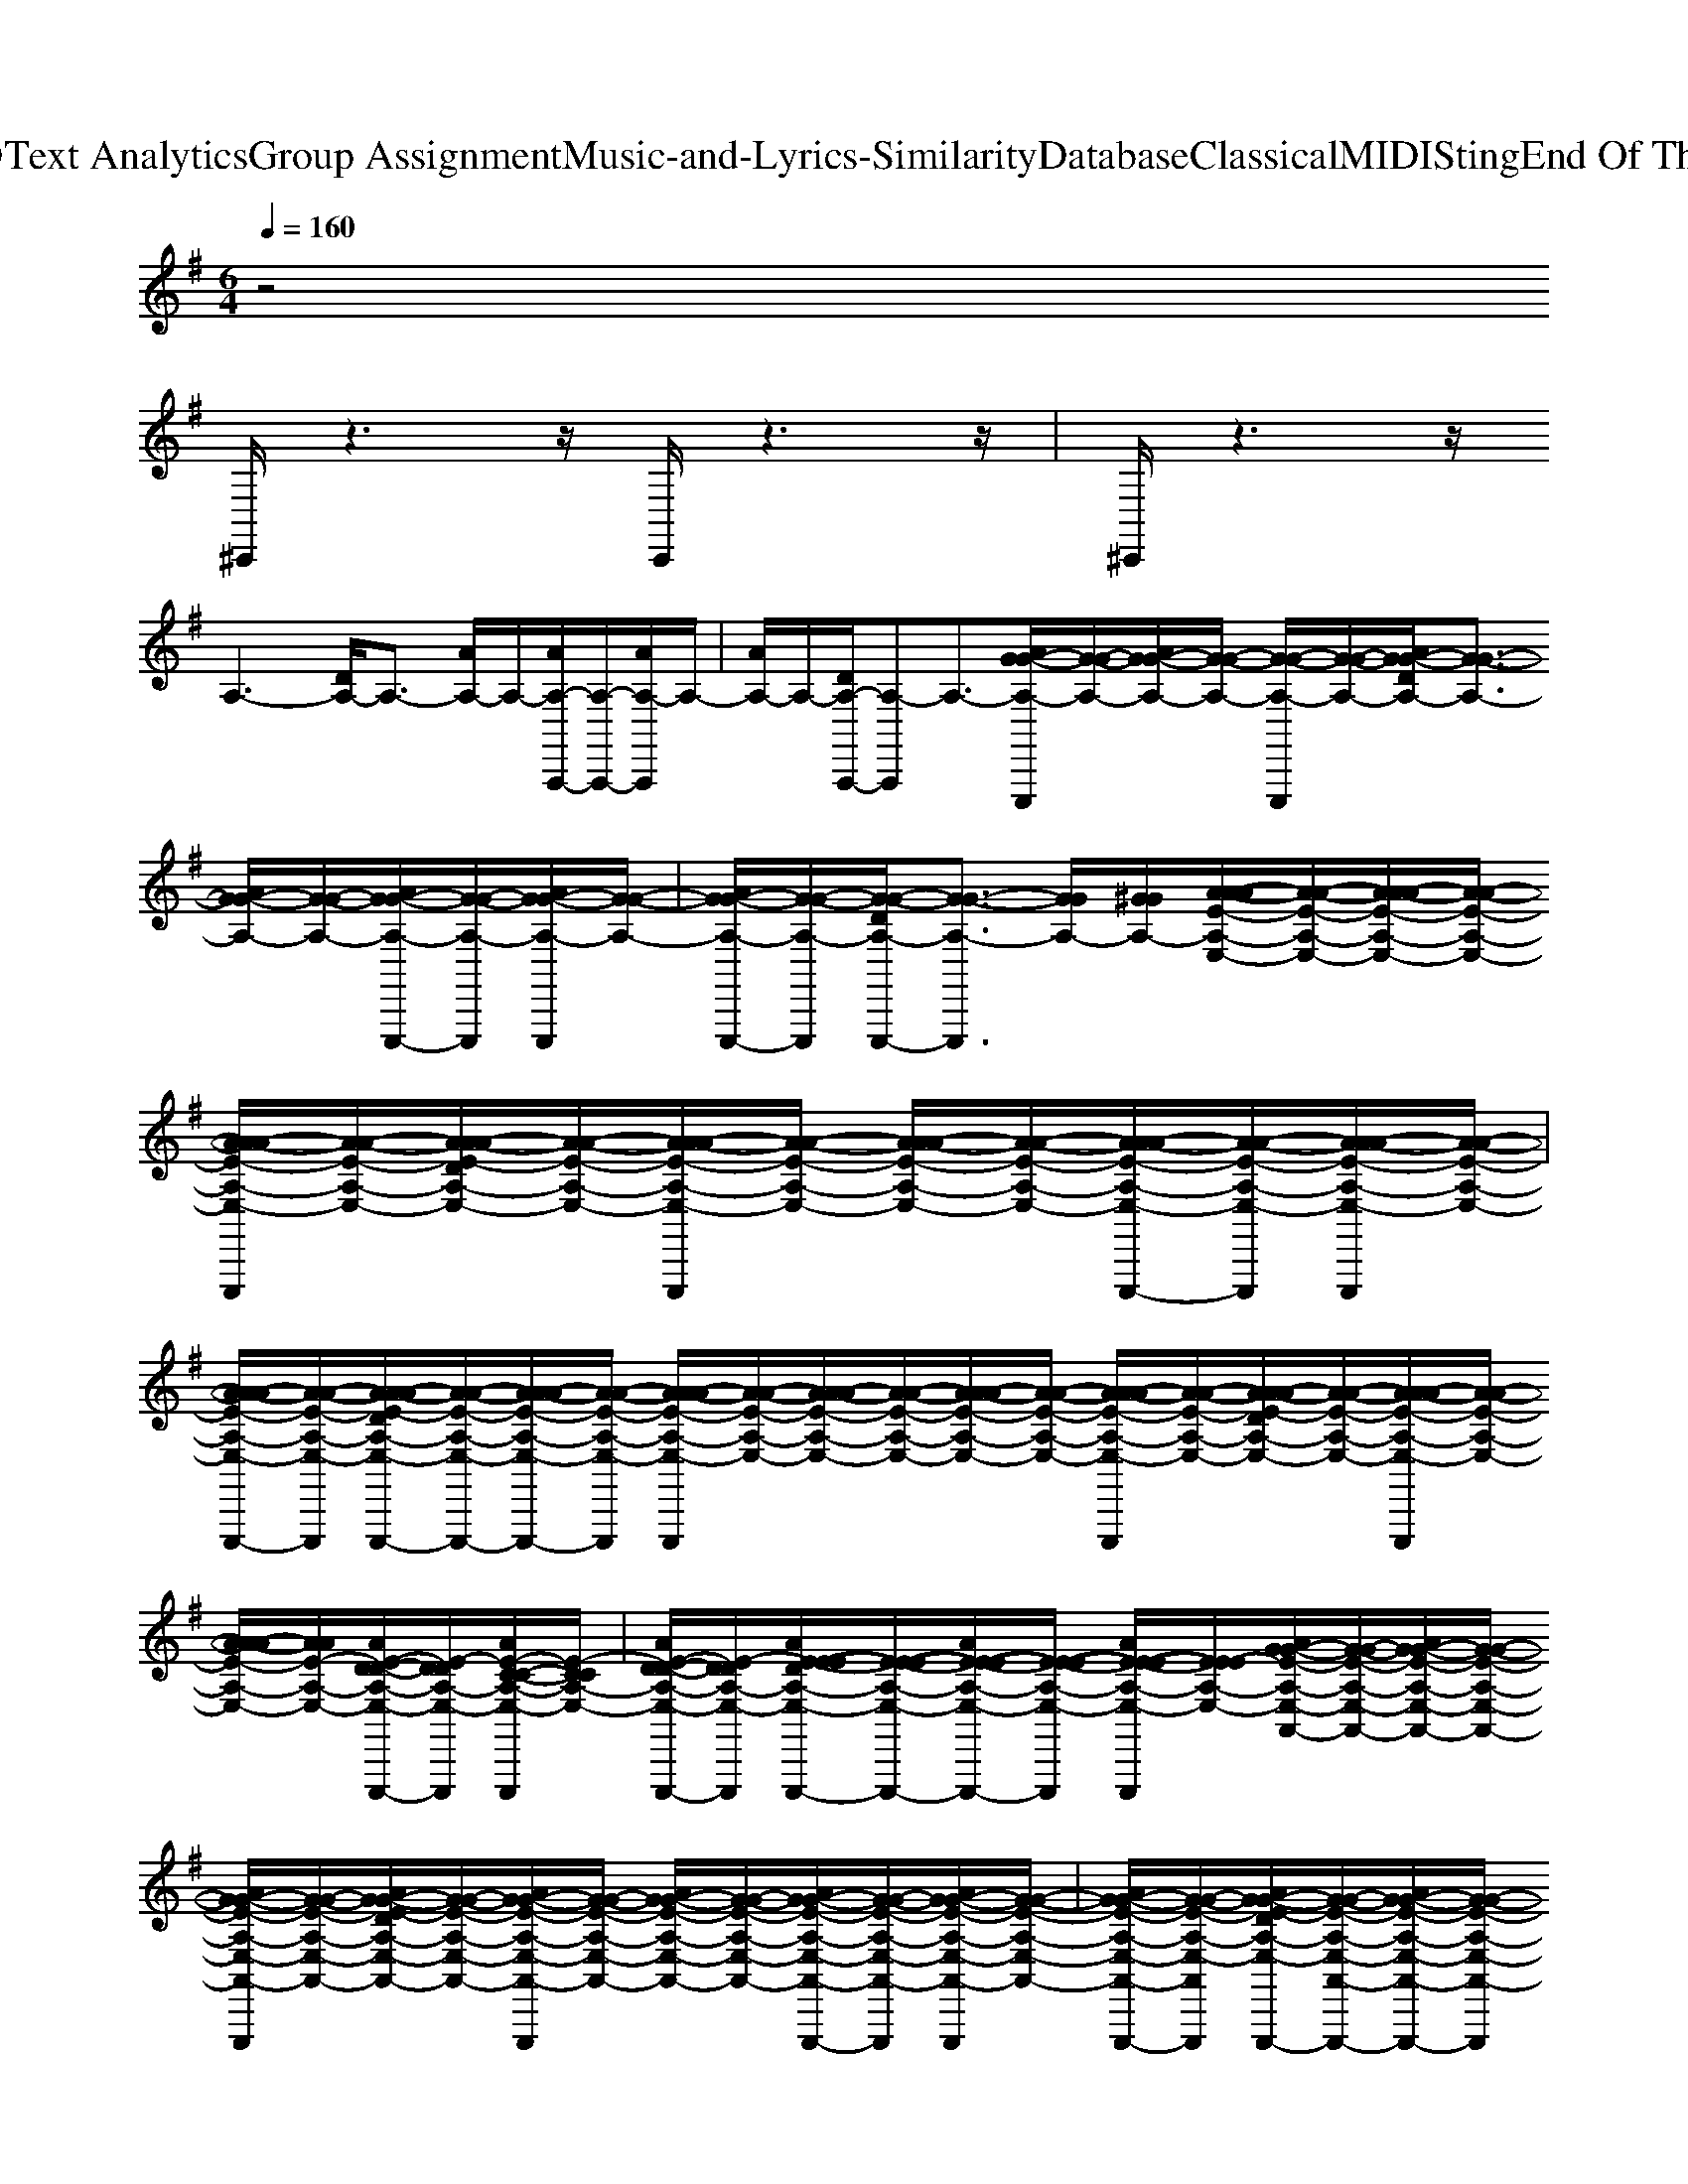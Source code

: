 X: 1
T: from D:\TCD\Text Analytics\Group Assignment\Music-and-Lyrics-Similarity\Database\Classical\MIDI\Sting\End Of The Game.mid
M: 6/4
L: 1/8
Q:1/4=160
% Last note suggests unknown mode tune
K:G % 1 sharps
V:1
%%MIDI channel 10
%%clef treble
z4
%%MIDI program 54
%%MIDI program 18
%%MIDI program 28
%%MIDI program 48
%%MIDI program 119
%%MIDI program 89
%%MIDI program 33
%%MIDI program 25
%%MIDI program 40
%%MIDI program 100
%%MIDI program 104
%%MIDI program 24
%%MIDI program 18
%%MIDI program 76
^C,,/2z3z/2C,,/2z3z/2| \
^C,,/2z3z/2
A,3-[DA,-]/2A,3/2- [AA,-]/2A,/2-[AA,-A,,,-]/2[A,-A,,,-]/2[AA,-A,,,]/2A,/2-| \
[AA,-]/2A,/2-[DA,-A,,,-]/2[A,-A,,,]A,3/2-[AG-G-A,-E,,,]/2[G-G-A,-]/2[AG-G-A,-]/2[G-G-A,-]/2 [G-G-A,-E,,,]/2[G-G-A,-]/2[AG-G-DA,-]/2[G-G-A,-]3/2 [AG-G-A,-]/2[G-G-A,-]/2[AG-G-A,-E,,,-]/2[G-G-A,-E,,,]/2[AG-G-A,-E,,,]/2[G-G-A,-]/2| \
[AG-G-A,-E,,,-]/2[G-G-A,-E,,,]/2[G-G-DA,-E,,,-]/2[G-G-A,-E,,,]3/2 [GGA,-]/2[^GGA,-]/2[A-A-AE-A,-E,-]/2[A-A-E-A,-E,-]/2[AA-A-E-A,-E,-]/2[A-A-E-A,-E,-]/2 [AA-A-E-A,-E,-E,,,]/2[A-A-E-A,-E,-]/2[AA-A-E-DA,-E,-]/2[A-A-E-A,-E,-]/2[AA-A-E-A,-E,-E,,,]/2[A-A-E-A,-E,-]/2 [AA-A-E-A,-E,-]/2[A-A-E-A,-E,-]/2[AA-A-E-A,-E,-E,,,-]/2[A-A-E-A,-E,-E,,,]/2[AA-A-E-A,-E,-E,,,]/2[A-A-E-A,-E,-]/2|
[AA-A-E-A,-E,-E,,,-]/2[A-A-E-A,-E,-E,,,]/2[AA-A-E-DA,-E,-E,,,-]/2[A-A-E-A,-E,-E,,,-]/2[AA-A-E-A,-E,-E,,,-]/2[A-A-E-A,-E,-E,,,]/2 [AA-A-E-A,-E,-E,,,]/2[A-A-E-A,-E,-]/2[AA-A-E-A,-E,-]/2[A-A-E-A,-E,-]/2[AA-A-E-A,-E,-]/2[A-A-E-A,-E,-]/2 [AA-A-E-A,-E,-E,,,]/2[A-A-E-A,-E,-]/2[AA-A-E-DA,-E,-]/2[A-A-E-A,-E,-]/2[AA-A-E-A,-E,-E,,,]/2[A-A-E-A,-E,-]/2 [AA-A-E-A,-E,-]/2[AAE-A,-E,-]/2[AE-D-D-A,-E,-E,,,-]/2[E-DDA,-E,-E,,,]/2[AE-C-C-A,-E,-E,,,]/2[E-CCA,-E,-]/2| \
[AE-D-D-A,-E,-E,,,-]/2[E-DDA,-E,-E,,,]/2[AE-E-E-DA,-E,-E,,,-]/2[E-E-E-A,-E,-E,,,-]/2[AE-E-E-A,-E,-E,,,-]/2[E-E-E-A,-E,-E,,,]/2 [AE-E-E-A,-E,-E,,,]/2[EEE-A,-E,-]/2[AG-G-E-A,-E,-A,,-]/2[G-G-E-A,-E,-A,,-]/2[AG-G-E-A,-E,-A,,-]/2[G-G-E-A,-E,-A,,-]/2 [AG-G-E-A,-E,-A,,-E,,,]/2[G-G-E-A,-E,-A,,-]/2[AG-G-E-DA,-E,-A,,-]/2[G-G-E-A,-E,-A,,-]/2[AG-G-E-A,-E,-A,,-E,,,]/2[G-G-E-A,-E,-A,,-]/2 [AG-G-E-A,-E,-A,,-]/2[G-G-E-A,-E,-A,,-]/2[AG-G-E-A,-E,-A,,-E,,,-]/2[G-G-E-A,-E,-A,,-E,,,]/2[AG-G-E-A,-E,-A,,-E,,,]/2[G-G-E-A,-E,-A,,-]/2| \
[AG-G-E-A,-E,-A,,-E,,,-]/2[G-G-E-A,-E,-A,,-E,,,]/2[AG-G-E-DA,-E,-A,,-E,,,-]/2[G-G-E-A,-E,-A,,-E,,,-]/2[AG-G-E-A,-E,-A,,-E,,,-]/2[G-G-E-A,-E,-A,,-E,,,]/2 [AG-G-E-A,-E,-A,,-E,,,]/2[GGE-A,-E,-A,,-]/2[d-d-AE-A,-E,-A,,-]/2[d-d-E-A,-E,-A,,-]/2[d-d-AE-A,-E,-A,,-]/2[d-d-E-A,-E,-A,,-]/2 [d-d-AE-A,-E,-A,,-E,,,]/2[d-d-E-A,-E,-A,,-]/2[d-d-AE-DA,-E,-A,,-]/2[d-d-E-A,-E,-A,,-]/2[d-d-AE-A,-E,-A,,-E,,,]/2[d-d-E-A,-E,-A,,-]/2 [d-d-AE-A,-E,-A,,-]/2[ddE-A,-E,-A,,-]/2[c-c-AE-A,-E,-A,,-E,,,-]/2[c-c-E-A,-E,-A,,-E,,,]/2[c-c-AE-A,-E,-A,,-E,,,]/2[c-c-E-A,-E,-A,,-]/2| \
[c-c-AE-A,-E,-A,,-E,,,-]/2[c-c-E-A,-E,-A,,-E,,,]/2[c-c-AE-DA,-E,-A,,-E,,,-]/2[c-c-E-A,-E,-A,,-E,,,-]/2[c-c-AE-A,-E,-A,,-E,,,-]/2[c-c-E-A,-E,-A,,-E,,,]/2 [c-c-AE-A,-E,-A,,-E,,,]/2[ccE-A,-E,-A,,-]/2[A-AA-E-A,-A,-E,-A,,-]/2[A-A-E-A,-A,-E,-A,,-]/2[AA-A-E-A,-A,-E,-A,,-]/2[A-A-E-A,-A,-E,-A,,-]/2 [AA-A-E-A,-A,-E,-A,,-E,,,]/2[A-A-E-A,-A,-E,-A,,-]/2[AA-A-E-DA,-A,-E,-A,,-]/2[A-A-E-A,-A,-E,-A,,-]/2[AA-A-E-A,-A,-E,-A,,-E,,,]/2[A-A-E-A,-A,-E,-A,,-]/2 [AA-A-E-A,-A,-E,-A,,-]/2[A-A-E-A,-A,-E,-A,,-]/2[AA-A-E-A,-A,-E,-A,,-E,,,-]/2[A-A-E-A,-A,-E,-A,,-E,,,]/2[AA-A-E-A,-A,-E,-A,,-E,,,]/2[AAE-A,-A,-E,-A,,-]/2|
[AG-G-E-A,-A,-E,-A,,-E,,,-]/2[G-G-E-A,-A,-E,-A,,-E,,,]/2[AG-G-E-DA,-A,-E,-A,,-E,,,-]/2[G-G-E-A,-A,-E,-A,,-E,,,-]/2[AG-G-E-A,-A,-E,-A,,-E,,,-]/2[G-G-E-A,-A,-E,-A,,-E,,,]/2 [AG-G-E-A,-A,-E,-A,,-E,,,]/2[GGE-A,-A,-E,A,,-]/2[e'''-A-A-AE-A,-A,-E,-A,,-A,,-E,,]/2[e'''-d'''-A-A-E-A,-A,-E,-A,,-A,,-E,,E,,]/2[e'''-d'''-a''-AA-A-E-A,-A,-A,-E,-A,,-A,,-E,,E,,]/2[e'''-d'''-a''-e''-A-A-E-A,-A,-A,-E,-A,,-A,,-E,,E,,]/2 [e'''-d'''-a''-e''-a'-AA-A-E-E-A,-A,-A,-E,-A,,-A,,-E,,E,,E,,,]/2[e'''-d'''-a''-e''-a'-e'-A-A-E-E-A,-A,-A,-E,-A,,-A,,-E,,E,,]/2[e'''-d'''-a''-e''-a'-e'-a-AA-A-A-E-E-DA,-A,-A,-E,-A,,-A,,-E,,E,,]/2[e'''d'''-a''-e''-a'-e'-a-A-A-A-E-E-A,-A,-A,-E,-A,,-A,,-E,,E,,]/2[e'''-d'''a''-e''-a'-e'-a-d-AA-A-A-E-E-A,-A,-A,-E,-A,,-A,,-E,,E,,E,,,]/2[e'''-d'''-a''e''-a'-e'-a-d-A-A-A-E-E-A,-A,-A,-E,-A,,-A,,-E,,E,,]/2 [e'''-d'''-a''-e''a'-e'-a-e-d-AA-A-A-E-E-A,-A,-A,-E,-A,,-A,,-E,,E,,]/2[e'''-d'''-a''-e''-a'e'-a-e-d-A-A-A-E-E-A,-A,-A,-E,-A,,-A,,-E,,E,,]/2[e'''-d'''-a''-e''-a'-e'a-e-d-AA-A-A-E-E-A,-A,-A,-E,-A,,-A,,-E,,E,,E,,,-]/2[e'''-d'''-a''-e''-a'-e'-ae-d-A-A-A-E-E-A,-A,-A,-E,-A,,-A,,-E,,E,,E,,,]/2[e'''-d'''-a''-e''-a'-e'-a-e-d-AA-A-A-E-E-A,-A,-A,-E,-A,,-A,,-E,,E,,E,,,]/2[e'''d'''-a''-e''-a'-e'-a-e-d-A-A-A-E-E-A,A,-A,-E,-A,,-A,,-E,,E,,]/2| \
[e'''-d'''a''-e''-a'-e'-a-e-d-AA-A-A-E-E-A,-A,-A,-E,-A,,-A,,-E,,E,,E,,,-]/2[e'''-d'''-a''e''-a'-e'-a-e-d-A-A-A-E-E-A,-A,-A,-E,-A,,-A,,-E,,E,,E,,,]/2[e'''-d'''-a''-e''a'-e'-a-e-d-AA-A-A-E-E-DA,-A,-A,-E,-A,,-A,,-E,,E,,E,,,-]/2[e'''-d'''-a''-e''-a'e'-a-e-d-A-A-A-E-E-A,-A,-A,-E,-A,,-A,,-E,,E,,E,,,-]/2[e'''-d'''-a''-e''-a'-e'a-e-d-AA-A-A-E-E-A,-A,-A,-E,-A,,-A,,-E,,E,,E,,,-]/2[e'''-d'''-a''-e''-a'-e'-ae-d-A-A-A-E-E-A,-A,-A,-E,-A,,-A,,-E,,E,,E,,,]/2 [e'''-d'''-a''-e''-a'-e'-a-e-d-AA-A-A-E-E-A,-A,-A,-E,-A,,-A,,-E,,E,,E,,,]/2[e'''d'''a''e''a'e'aedAAAEEA,A,A,E,A,,A,,E,,E,,]/2[^a-A-B,A,-=A,G,^D,^C,^A,,-E,,=C,,A,,,-]/2[a-AA,A,,-A,,,-]/2[a-A,,-A,,,-] [a-A=D-^D,A,,-F,,A,,,-]/2[a-=DA,,-A,,,]/2[a-d-dD-D-=A,E,^A,,-C,,A,,,-]/2[a-dD-DA,,-A,,,-][a-DA,,-A,,,-]/2 [a-c-c-C-C-A,,-A,,,-][a-c-cC-C-A,,-E,,^C,,A,,,-=A,,,]/2[^a-=c-CC-A,,-A,,,-]/2[a-c-C-A,,A,,,]| \
[^a-cC=F,^D,^G,,-^F,,G,,,-]/2[a-G,,-G,,,-]/2[a-=d-dD-D-=F,G,,-G,,,-]/2[a-dD-DG,,-G,,,-][a-DG,,-G,,,-]/2 [a-c-c-C-C-F,^D,G,,-^F,,G,,,-]/2[a-c-c-C-C-G,,G,,,]/2[a-c-cC-C-=F,,-C,,F,,,-]/2[a-c-CC-F,,-F,,,-]/2[a-c-C-F,,-F,,,-] [a-cCD,^F,,=F,,-F,,,-]/2[a-F,,F,,,]/2[a-=d-dD-D-F,F,,-C,,F,,,-]/2[a-dD-DF,,-F,,,-][a-DF,,-F,,,-]/2 [a-c-c-C-C-F,,-F,,,-][a-c-cC-C-F,,-E,,^C,,=A,,,F,,,-]/2[^a-=c-CC-F,,-F,,,-]/2[a-c-C-F,,F,,,]| \
[^a-^dd-cC=A,D,^G,,-F,,G,,,-]/2[^a-dG,,-G,,,-]/2[a-=d-dD-D-=F,G,,-G,,,-]/2[a-dD-DG,,-G,,,-][a-DG,,-G,,,-]/2 [a-c-c-C-C-^D,G,,-^F,,G,,,-]/2[ac-c-C-C-G,,G,,,]/2[c'-bc-cC-C-=A,D,^A,,-C,,A,,,-]/2[c'-c-CC-A,,-A,,,-]/2[c'-c-C-A,,-A,,,-] [c'-cACA,-D,A,,-F,,A,,,-]/2[c'-A,A,,A,,,]/2[c'-=d-dD-D-=A,E,^A,,-C,,A,,,-]/2[c'-dD-DA,,-A,,,-][c'-DA,,-A,,,-]/2 [c'-c-c-C-C-A,,-A,,,-][c'-c-cC-C-A,,-E,,^C,,A,,,-=A,,,]/2[=c'-c-CC-^A,,-A,,,-]/2[c'c-C-A,,A,,,]|
[^g-cC^D,G,,-F,,G,,,-]/2[g-G,,-G,,,-]/2[g-=d-dD-D-=F,G,,-G,,,-]/2[g-dD-DG,,-G,,,-][g-DG,,-G,,,-]/2 [g-c-c-C-C-^D,G,,-^F,,G,,,-]/2[g-c-c-C-C-G,,G,,,]/2[g-c-cC-C-A,=F,,-C,,F,,,-]/2[g-c-CC-F,,-F,,,-]/2[g-c-C-F,,-F,,,-] [g-cCD,^F,,=F,,-F,,,-]/2[g-F,,F,,,]/2[g-=d-dD-D-A,F,F,,-C,,F,,,-]/2[g-dD-DF,,-F,,,-][g-DF,,-F,,,-]/2 [g-c-c-C-C-F,,-F,,,-][g-c-cC-C-F,,-E,,^C,,A,,,F,,,-]/2[g-=c-CC-F,,-F,,,-]/2[g-c-C-F,,F,,,]| \
[^g-^dcD-CA,D,G,,-F,,G,,,-]/2[g-DG,,-G,,,-]/2[g-=d-dD-D-=F,G,,-G,,,-]/2[g-dD-DG,,-G,,,-][g-DG,,-G,,,-]/2 [g-c-c-C-C-^D,G,,-^F,,G,,,-]/2[gc-c-C-C-G,,G,,,]/2[^a-c-cC-C-=A,^A,,-C,,A,,,-]/2[a-c-CC-A,,-A,,,-]/2[a-c-C-A,,-A,,,-] [a-cACA,-D,A,,-F,,A,,,-]/2[a-A,A,,-A,,,]/2[a-=d-dD-D-=A,=F,^A,,-C,,A,,,-]/2[a-dD-DA,,-A,,,-][a-DA,,-A,,,-]/2 [a-c-c-C-C-A,,-A,,,-][a-c-cC-C-A,,-E,,^C,,A,,,-=A,,,]/2[^a-=c-CC-A,,-A,,,-]/2[a-c-C-A,,A,,,]| \
[^a-cC=A,^D,^G,,-F,,G,,,-]/2[^a-G,,-G,,,-]/2[a-=d-dD-D-=F,G,,-G,,,-]/2[a-dD-DG,,-G,,,-][a-DG,,-G,,,-]/2 [a-c-c-C-C-^D,G,,-^F,,G,,,-]/2[a-c-c-C-C-G,,G,,,]/2[a-c-cC-C-=A,=F,,-C,,F,,,-]/2[^a-c-CC-F,,-F,,,-]/2[a-c-C-F,,-F,,,-] [a-cCD,^F,,=F,,-F,,,-]/2[a-F,,F,,,]/2[a-=d-dD-D-=A,F,F,,-C,,F,,,-]/2[^a-dD-DF,,-F,,,-][a-DF,,-F,,,-]/2 [a-c-c-C-C-F,,-F,,,-][a-c-cC-C-F,,-E,,^C,,=A,,,F,,,-]/2[^a-=c-CC-F,,-F,,,-]/2[a-c-C-F,,F,,,]| \
[^a-cC=A,^D,^G,,-F,,G,,,-]/2[^a-G,,-G,,,-]/2[a-=d-dD-D-=F,G,,-G,,,-]/2[a-dD-DG,,-G,,,-][a-DG,,-G,,,-]/2 [a-c-c-C-C-^D,G,,-^F,,G,,,-]/2[a-c-c-C-C-G,,G,,,]/2[a-c-cC-C-A,,-C,,A,,,-]/2[a-c-CC-A,,-A,,,-]/2[a-c-C-A,,-A,,,-] [a-cACA,-D,A,,-F,,A,,,-]/2[a-A,A,,A,,,]/2[a-=d-dD-D-=F,A,,-C,,A,,,-]/2[a-dD-DA,,-A,,,-][a-DA,,-A,,,-]/2 [a-c-c-C-C-A,,-A,,,-][a-c-cC-C-A,,-E,,^C,,A,,,-=A,,,]/2[^a-=c-CC-A,,-A,,,-]/2[a-c-C-A,,A,,,]|
[^a-cC=A,^D,^G,,-F,,G,,,-]/2[^a-G,,-G,,,-]/2[a-=d-dD-D-=F,G,,-G,,,-]/2[a-dD-DG,,-G,,,-][a-DG,,-G,,,-]/2 [a-c-c-C-C-^D,G,,-^F,,G,,,-]/2[a-c-c-C-C-G,,G,,,]/2[a-c-cC-C-=A,=F,,-C,,F,,,-]/2[^a-c-CC-F,,-F,,,-]/2[a-c-C-F,,-F,,,-] [a-cCD,^F,,=F,,-F,,,-]/2[a-F,,F,,,]/2[a-=d-dD-D-=A,F,F,,-C,,F,,,-]/2[^a-dD-DF,,-F,,,-][a-DF,,-F,,,-]/2 [a-c-c-C-C-F,,-F,,,-][a-c-cC-C-F,,-E,,^C,,=A,,,F,,,-]/2[^a-=c-CC-F,,-F,,,-]/2[a-c-C-F,,F,,,]| \
[^a-^dcD-CD,^G,,-F,,G,,,-]/2[a-DG,,-G,,,-]/2[a-=d-dD-D-=F,G,,-G,,,-]/2[ad-D-D-G,,-G,,,-]/2[dD-DG,,-G,,,-]/2[DG,,-G,,,-]/2 [c-c-C-C-^D,G,,-^F,,G,,,-]/2[c-c-C-C-G,,G,,,]/2[c-cC-C-F,,=D,,-]/2[c-CC-D,,]/2[c-C-D,,]/2[c-C-]/2 [cF-CF,,D,,]/2F/2-[f-f-F-F,,D,,-]/2[f-f-F-D,,]/2[f-f-F-D,,]/2[f-f-F]/2 [f-f-F-F,,D,,]/2[ffF-]/2[f-f-F-D,,^C,,]/2[f-f-F-]/2[f-f-F-F,,E,,D,,C,,=A,,,]/2[f-f-F]/2| \
[f-f-F-F,,E,,]/2[ffF-]/2[e-e-F-E-E,,][e-e-F-E-F,,E,,]/2[e-e-FE-]/2 [e-e-F-E-E,,]/2[eeF-E-]/2[e-e-F-E-F,,B,,,-]/2[e-e-F-E-B,,,]/2[e-e-F-E-B,,,]/2[e-e-FE-]/2 [e-e-F-E-F,,B,,,]/2[ee-FE]/2[e-d-F-D-F,,B,,,-]/2[ed-F-D-B,,,]/2[d-F-D-B,,,]/2[d-F-D-]/2 [d-d-F-D-F,,B,,,]/2[d-dF-D-]/2[d-d-F-D-^C,,B,,,]/2[d-d-FD-]/2[d-d-E-D-F,,E,,C,,B,,,A,,,]/2[d-d-E-D-]/2| \
[d-d-E-D-F,,E,,]/2[ddE-D]/2[^c-c-E-C-E,,][c-c-E-C-F,,E,,]/2[c-c-E-C-]/2 [c-c-A-E-C-E,,]/2[c-c-A-E-C-]/2[c-c-A-E-C-F,,D,,-]/2[c-cA-E-C-D,,]/2[c-A-E-C-D,,]/2[cA-EC-]/2 [d-d-A-C-F,,D,,]/2[d-d-AC]/2[b-d-d-B,-B,-F,,D,,-]/2[b-d-d-B,-B,-D,,]/2[b-d-d-B,-B,-D,,]/2[b-ddB,-B,-]/2 [b-d-B,-B,-F,,D,,]/2[bd-B,-B,-]/2[b-d-B,-B,-D,,C,,]/2[b-d-B,-B,-]/2[b-d-B,-B,-F,,E,,D,,C,,A,,,]/2[b-dB,-B,-]/2|
[b-d-B,-B,-F,,E,,]/2[bd-B,B,]/2[a-d-A,-A,-E,,][a-d-A,-A,-F,,E,,]/2[a-dA,-A,-]/2 [a-d-A,-A,-E,,]/2[ad-A,-A,-]/2[a-d-A,-A,-F,,B,,,-]/2[a-d-A,-A,-B,,,]/2[a-d-A,-A,-B,,,]/2[a-dA,-A,-]/2 [a-d-A,-A,-F,,B,,,]/2[ad-A,A,]/2[g-d-G,-G,-F,,B,,,-]/2[g-d-G,-G,-B,,,]/2[g-d-G,-G,-B,,,]/2[g-dG,-G,-]/2 [g-d-G,-G,-F,,B,,,]/2[gd-G,-G,-]/2[g-d-G,-G,-B,,,]/2[g-d-G,-G,-]/2[g-d-G,-G,-F,,E,,^C,,B,,,A,,,]/2[g-dG,-G,]/2| \
[g-d-D-G,-G,-F,,E,,]/2[gd-DG,G,]/2[f-d-D-F,-F,-E,,][f-d-D-F,-F,-F,,E,,]/2[f-dD-F,-F,-]/2 [f-d-D-F,-F,-E,,]/2[fdDF,F,]/2[d-D,-D,-^C,F,,D,,-]/2[d-D,-D,-D,,]/2[d-D,-D,-D,,]/2[d-D,-D,]/2 [d-F-D,-F,,D,,]/2[dF-D,]/2[f-f-F-F-F,,D,,-]/2[f-fF-F-D,,]/2[f-f-F-F-D,,]/2[ff-F-F]/2 [f-f-F-F-F,,D,,]/2[ffF-F-]/2[f-f-F-F-D,,]/2[f-f-F-F-]/2[f-f-F-F-F,,E,,D,,C,,A,,,]/2[f-f-FF-]/2| \
[f-f-F-F-F,,E,,]/2[ffF-F]/2[e-e-F-E-E,,][e-e-F-E-F,,E,,]/2[e-e-FE-]/2 [e-e-F-E-E,,]/2[eeF-E-]/2[e-e-F-E-F,,B,,,-]/2[e-e-F-E-B,,,]/2[e-e-F-E-B,,,]/2[e-e-FE-]/2 [e-e-F-E-F,,B,,,]/2[eeFE]/2[d-d-F-D-F,,B,,,-]/2[d-d-F-D-B,,,]/2[d-d-F-D-B,,,]/2[d-d-F-D-]/2 [d-d-F-D-F,,B,,,]/2[ddF-D-]/2[d-d-F-D-B,,,]/2[d-d-FD-]/2[d-d-E-D-F,,E,,^C,,B,,,A,,,]/2[d-d-E-D-]/2| \
[d-d-E-D-F,,E,,]/2[ddED]/2[^c-c-C-E,,][c-c-C-F,,E,,]/2[c-cC-]/2 [c-A-C-E,,]/2[c-A-C-]/2[c-A-C-F,,D,,-]/2[c-A-C-D,,]/2[c-A-C-D,,]/2[cAC-]/2 [D-D-C-F,,D,,]/2[DD-C]/2[B-D-B,-B,-F,,D,,-]/2[B-D-B,-B,-D,,]/2[B-D-B,-B,-D,,]/2[B-DB,-B,-]/2 [B-D-B,-B,-F,,D,,]/2[BD-B,B,-]/2[B-B-D-B,-D,,]/2[B-B-D-B,-]/2[B-B-D-B,-F,,E,,D,,C,,A,,,]/2[B-B-DB,-]/2|
[B-B-D-B,-F,,E,,]/2[BBD-B,]/2[A-D-A,-A,-E,,][A-D-A,-A,-F,,E,,]/2[A-DA,-A,-]/2 [A-D-A,-A,-E,,]/2[AD-A,A,-]/2[A-A-D-A,-F,,B,,,-]/2[A-A-D-A,-B,,,]/2[A-A-D-A,-B,,,]/2[A-A-DA,-]/2 [A-A-D-A,-F,,B,,,]/2[AAD-A,]/2[G-D-G,-G,-F,,B,,,-]/2[G-D-G,-G,-B,,,]/2[G-D-G,-G,-B,,,]/2[G-DG,-G,-]/2 [G-D-G,-G,-F,,B,,,]/2[GD-G,G,-]/2[G-G-D-G,-B,,,]/2[G-G-D-G,-]/2[G-G-D-G,-F,,E,,^C,,B,,,A,,,]/2[G-G-DG,-]/2| \
[G-G-D-G,-F,,E,,]/2[GGD-G,]/2[F-F-D-F,-E,,][F-F-D-F,-F,,E,,]/2[FFDF,-]/2 [D-D-F,-E,,]/2[DDF,]/2[d-B,F,F,-D,,-]/2[d-F-DF,-D,,]/2[f-d-F-F-F,-D,,]/2[f-dF-F-F,-]/2 [f-F-F-F,-F,,D,,]/2[f-F-F-F,-]/2[f-FF-F,-D,,][f-F-F,-D,,]/2[f-F-F,-]/2 [f-F-F,-D,,]/2[f-F-F,-]/2[f-F-F,-F,,D,,-]/2[f-F-F,-D,,]3/2| \
[f-F-F,-E,,D,,-^C,,A,,,]/2[f-F-F,-D,,]3/2[f-F-F,-F,,D,,-]/2[f-F-F,-D,,]3/2[f-F-F,-D,,][f-F-F,-D,,]/2[f-F-F,]/2 [f-F-F,-F,,D,,]/2[f-FF,-]/2[fF-F,-D,,][f-F-F,-D,,]/2[f-F-F,]/2 [f-F-F,-D,,]/2[f-FF,-]/2[f-F-F,-F,,D,,-]/2[fF-F,-D,,-]/2[fF-F,-D,,]| \
[e-F-F,-E,,D,,-^C,,A,,,]/2[e-F-F,D,,-]/2[e-FF,-D,,][e-E-F,-F,,D,,-]/2[eE-F,-D,,-]/2 [eEF,D,,][d-D-D-D,-B,,,][d-D-D-D,-B,,,]/2[d-DD-D,-]/2 [d-D-D,-F,,B,,,]/2[d-D-D,-]/2[d-D-D,-B,,,][d-D-D,-B,,,]/2[d-D-D,-]/2 [d-D-D,-B,,,]/2[d-D-D,-]/2[d-D-D,-F,,B,,,-]/2[d-D-D,-B,,,]3/2|
[d-D-D,-E,,^C,,B,,,-A,,,]/2[d-D-D,-B,,,]3/2[d-D-D,-F,,B,,,-]/2[d-D-D,-B,,,]3/2[d-D-D,-B,,,][d-D-D,-B,,,]/2[d-D-D,]/2 [d-D-D,-F,,B,,,]/2[d-DD,-]/2[dD-D,-B,,,][d-D-D,-B,,,]/2[d-D-D,]/2 [d-D-D,-B,,,]/2[d-DD,-]/2[d-D-D,-F,,B,,,-]/2[dD-D,-B,,,-]/2[dD-D,-B,,,]| \
[e-D-D,-E,,^C,,B,,,-A,,,]/2[e-D-D,B,,,-]/2[e-DD,-B,,,][e-E-D,-F,,A,,,-]/2[eE-D,-A,,,-]/2 [eED,A,,,][d-d-D-D-D,-G,,,][d-d-D-D-D,-G,,,]/2[dd-DD-D,-]/2 [d-D-D,-F,,G,,,]/2[d-D-D,-]/2[d-D-D,-G,,,][d-D-D,-G,,,]/2[d-D-D,-]/2 [d-D-D,-G,,,]/2[d-D-D,-]/2[d-D-D,-F,,G,,,-]/2[d-D-D,-G,,,]3/2| \
[d-D-D,-E,,^C,,A,,,G,,,-]/2[d-D-D,-G,,,]3/2[d-D-D,-F,,G,,,-]/2[d-D-D,-G,,,]3/2[d-D-D,-A,,,][d-D-D,-A,,,]/2[d-D-D,-]/2 [d-D-D,-F,,A,,,]/2[d-D-D,-]/2[d-D-D,-A,,,][d-D-D,-A,,,]/2[d-D-D,-]/2 [d-D-D,-A,,,]/2[d-D-D,-]/2[d-D-D,-F,,A,,,-]/2[d-D-D,-A,,,]3/2| \
[d-D-D,-E,,^C,,A,,,-A,,,]/2[d-D-D,-A,,,]3/2[d-D-D,-F,,A,,,-]/2[dDD,A,,,]3/2[d-D-D,-D,-B,,,][d-D-D,-D,-B,,,]/2[d-D-D,D,-]/2 [d-D-D,-F,,B,,,]/2[d-D-D,-]/2[d-D-D,-B,,,][d-D-D,-B,,,]/2[d-D-D,-]/2 [d-D-D,-B,,,]/2[d-D-D,-]/2[d-D-D,-F,,B,,,-]/2[d-D-D,-B,,,]3/2|
[d-D-D,-E,,^C,,A,,,-A,,,]/2[d-D-D,-A,,,]3/2[d-D-D,-F,,B,,,-]/2[d-D-D,-B,,,]3/2[d-D-D,-B,,,][d-D-D,-B,,,]/2[d-D-D,-]/2 [d-D-D,-F,,B,,,]/2[d-D-D,-]/2[d-D-D,-B,,,][d-D-D,-B,,,]/2[d-D-D,-]/2 [d-D-D,-B,,,]/2[d-D-D,-]/2[d-D-D,-F,,G,,,-]/2[d-D-D,-G,,,]3/2| \
[d-D-D,-E,,^C,,A,,,G,,,-]/2[d-D-D,-G,,,]3/2[d-D-D,-F,,A,,,-]/2[dDD,A,,,]3/2[d-F,F,-D,,-]/2[d-F-DF,-D,,]/2[f-d-F-F-F,-D,,]/2[f-dF-F-F,-]/2 [f-F-F-F,-F,,D,,]/2[f-F-F-F,-]/2[f-FF-F,-D,,][f-F-F,-D,,]/2[f-F-F,-]/2 [f-F-F,-D,,]/2[f-F-F,-]/2[f-F-F,-F,,D,,-]/2[f-F-F,-D,,]3/2| \
[f-F-F,-E,,D,,-^C,,A,,,]/2[f-F-F,-D,,]3/2[f-F-F,-F,,D,,-]/2[f-F-F,-D,,]3/2[f-F-F,-D,,][f-F-F,-D,,]/2[f-F-F,]/2 [f-F-F,-F,,D,,]/2[f-FF,-]/2[fF-F,-D,,][f-F-F,-D,,]/2[f-F-F,]/2 [f-F-F,-D,,]/2[f-FF,-]/2[f-f-F-F,-F,,D,,-]/2[f-fF-F,-D,,-]/2[f-fF-F,-D,,-]/2[gffF-F,-D,,]/2| \
[e-e-F-F,-E,,D,,-^C,,A,,,]/2[e-e-F-F,D,,-]/2[ee-FF,-D,,][e-d-E-F,-F,,D,,-]/2[ed-E-F,-D,,-]/2 [edEF,D,,][d-c-D-D-D,-B,,,][d-c-D-D-D,-B,,,]/2[d-c-DD-D,-]/2 [d-c-D-D,-F,,B,,,]/2[d-cD-D,-]/2[d-d-D-D,-B,,,][d-d-D-D,-B,,,]/2[d-d-D-D,-]/2 [d-d-D-D,-B,,,]/2[d-d-D-D,-]/2[d-d-D-D,-F,,B,,,-]/2[d-d-D-D,-B,,,]3/2|
[d-d-D-D,-E,,^C,,B,,,-A,,,]/2[d-d-D-D,-B,,,]3/2[d-d-D-D,-F,,B,,,-]/2[dd-D-D,-B,,,]3/2[d-D-D,-B,,,][d-D-D,-B,,,]/2[d-D-D,]/2 [d-D-D,-F,,B,,,]/2[d-DD,-]/2[dD-D,-B,,,][d-D-D,-B,,,]/2[d-D-D,]/2 [d-D-D,-B,,,]/2[d-DD,-]/2[d-D-D,-F,,B,,,-]/2[dD-D,-B,,,-]/2[dD-D,-B,,,]| \
[e-D-D,-E,,^C,,B,,,-A,,,]/2[e-D-D,B,,,-]/2[e-DD,-B,,,][e-E-D,-F,,A,,,-]/2[eE-D,-A,,,-]/2 [eED,A,,,][d-d-D-D-D,-G,,,][d-d-D-D-D,-G,,,]/2[dd-DD-D,-]/2 [d-D-D,-F,,G,,,]/2[d-D-D,-]/2[d-D-D,-G,,,][d-D-D,-G,,,]/2[d-D-D,-]/2 [d-D-D,-G,,,]/2[d-D-D,-]/2[d-D-D,-F,,G,,,-]/2[d-D-D,-G,,,]3/2| \
[d-D-D,-E,,^C,,A,,,G,,,-]/2[d-D-D,-G,,,]3/2[d-D-D,-F,,G,,,-]/2[d-D-D,-G,,,]3/2[d-D-D,-A,,,][d-D-D,-A,,,]/2[d-D-D,-]/2 [d-D-D,-F,,A,,,]/2[d-D-D,-]/2[d-D-D,-A,,,][d-D-D,-A,,,]/2[d-D-D,-]/2 [d-D-D,-A,,,]/2[d-D-D,-]/2[d-D-D,-F,,A,,,-]/2[d-D-D,-A,,,]3/2| \
[d-D-D,-E,,^C,,A,,,-A,,,]/2[d-D-D,-A,,,]3/2[d-D-D,-F,,A,,,-]/2[dDD,A,,,]3/2[d-D-D,-D,-B,,,][d-D-D,-D,-B,,,]/2[d-D-D,D,-]/2 [d-D-D,-F,,B,,,]/2[d-D-D,-]/2[d-D-D,-B,,,][d-D-D,-B,,,]/2[d-D-D,-]/2 [d-D-D,-B,,,]/2[d-D-D,-]/2[d-D-D,-F,,B,,,-]/2[d-D-D,-B,,,]3/2|
[d-D-D,-E,,^C,,B,,,-A,,,]/2[d-D-D,-B,,,]3/2[d-D-D,-F,,B,,,-]/2[d-D-D,-B,,,]3/2[d-D-D,-B,,,][d-D-D,-B,,,]/2[d-D-D,-]/2 [d-D-D,-F,,B,,,]/2[d-D-D,-]/2[d-D-D,-B,,,][d-D-D,-B,,,]/2[d-D-D,-]/2 [d-D-D,-B,,,]/2[d-D-D,-]/2[d-D-D,-F,,G,,,-]/2[d-D-D,-G,,,]3/2| \
[d-D-D,-E,,^C,,A,,,G,,,-]/2[d-D-D,-G,,,]3/2[d-D-D,-F,,A,,,-]/2[dDD,A,,,]3/2[a-a-A-A-D,D,,][a-a-A-A-D,D,,]/2[a-a-A-A-]/2 [a-a-A-A-D,F,,D,,]/2[a-a-A-A-]/2[a-a-A-A-D,D,,][a-a-A-A-D,D,,]/2[a-a-A-A-]/2 [a-a-A-A-D,D,,]/2[aaAA]/2[g-g-G-G-D,-F,,D,,-]/2[g-g-G-G-D,D,,-]/2[g-g-G-G-D,D,,-]/2[g-g-G-G-D,,]/2| \
[g-g-G-G-D,-E,,D,,-^C,,A,,,]/2[g-g-G-G-D,D,,]/2[g-g-G-G-D,D,,]/2[g-g-G-G-]/2[g-g-G-G-D,F,,D,,-]/2[g-g-G-G-D,,]/2 [g-g-G-G-D,-D,,]/2[ggGGD,]/2[f-f-F-F-D,D,,-]/2[f-f-F-F-D,,]/2[f-f-F-F-D,D,,]/2[f-f-F-F-]/2 [f-f-F-F-D,-F,,D,,]/2[f-f-F-F-D,]/2[f-f-F-F-D,D,,-]/2[f-f-F-F-D,,]/2[f-f-F-F-D,-D,,]/2[f-f-F-F-D,]/2 [f-f-F-F-D,D,,]/2[ff-F-F-]/2[f-d-F-F-D,F,,D,,-]/2[f-d-F-F-D,,-]/2[f-d-FF-D,D,,]| \
[f-d-F-D-D,E,,D,,-^C,,A,,,]/2[f-d-F-DD,,-]/2[f-d-F-DD,D,,-]/2[f-d-F-D,,]/2[f-d-F-D-D,-F,,D,,-]/2[f-d-F-DD,D,,-]/2 [f-d-F-DD,D,,-]/2[fdFD,,]/2[f-d-D-D-B,,B,,,][f-d-D-D-B,,B,,,]/2[f-d-D-D-]/2 [f-d-D-D-B,,F,,B,,,]/2[f-d-D-D-]/2[f-d-D-D-B,,B,,,][f-d-D-D-B,,B,,,]/2[f-d-D-D-]/2 [f-d-D-D-B,,B,,,]/2[fdDD]/2[e-e-E-E-B,,-F,,B,,,-]/2[e-e-E-E-B,,B,,,-]/2[e-e-E-E-B,,B,,,-]/2[e-e-E-E-B,,,]/2|
[e-e-E-E-B,,-E,,^C,,B,,,-A,,,]/2[e-e-E-E-B,,B,,,]/2[e-e-E-E-B,,B,,,]/2[e-e-E-E-]/2[e-e-E-E-B,,F,,B,,,-]/2[e-e-E-E-B,,,]/2 [e-e-E-E-B,,-B,,,]/2[eeEEB,,]/2[f-f-F-F-B,,B,,,-]/2[f-f-F-F-B,,,]/2[f-f-F-F-B,,B,,,]/2[f-f-F-F-]/2 [f-f-F-F-B,,-F,,B,,,]/2[f-f-F-F-B,,]/2[f-f-F-F-B,,B,,,-]/2[f-f-F-F-B,,,]/2[f-f-F-F-B,,-B,,,]/2[f-f-F-F-B,,]/2 [f-f-F-F-B,,B,,,]/2[ff-F-F-]/2[f-d-F-F-B,,F,,B,,,-]/2[f-d-F-F-B,,,-]/2[f-d-FF-B,,B,,,]| \
[f-d-F-D-B,,E,,^C,,B,,,-A,,,]/2[f-d-F-DB,,,-]/2[f-d-F-DB,,B,,,-]/2[f-d-F-B,,,]/2[f-d-F-D-A,,-F,,A,,,-]/2[f-d-F-DA,,A,,,-]/2 [f-d-F-DA,,A,,,-]/2[fdFA,,,]/2[d-d-D-D-G,,G,,,][d-d-D-D-G,,G,,,]/2[d-d-D-D-]/2 [d-d-D-D-G,,F,,G,,,]/2[d-d-D-D-]/2[d-d-D-D-G,,G,,,][d-d-D-D-G,,G,,,]/2[d-d-D-D-]/2 [d-d-D-D-G,,G,,,]/2[d-d-D-D-]/2[d-d-D-D-G,,-F,,G,,,-]/2[d-d-D-D-G,,G,,,-]/2[d-d-D-D-G,,G,,,-]/2[d-d-DD-G,,,]/2| \
[d-d-D-D-G,,-E,,^C,,A,,,G,,,-]/2[d-d-DD-G,,G,,,-]/2[d-d-DD-G,,G,,,-]/2[d-d-D-G,,,]/2[d-d-D-D-^A,,G,,G,,,-]/2[d-d-DD-G,,,-]/2 [d-d-DD-G,,-G,,,-]/2[ddDG,,G,,,]/2[e-e-E-E-=A,,A,,,][e-e-E-E-A,,A,,,]/2[e-e-E-E-]/2 [e-e-E-E-A,,F,,A,,,]/2[e-e-E-E-]/2[e-e-E-E-A,,A,,,][e-e-E-E-A,,A,,,]/2[e-e-E-E-]/2 [e-e-E-E-A,,A,,,]/2[e-e-E-E-]/2[e-e-E-E-A,,-F,,A,,,-]/2[e-e-E-E-A,,A,,,-]/2[e-e-E-E-A,,A,,,-]/2[e-e-EE-A,,,]/2| \
[e-e-E-E-A,,-E,,^C,,A,,,-A,,,]/2[e-e-EE-A,,A,,,-]/2[e-e-EE-A,,A,,,-]/2[e-e-E-A,,,]/2[e-e-E-E-A,,F,,A,,,-]/2[e-e-EE-A,,,-]/2 [e-e-EE-A,,-A,,,-]/2[eeEA,,A,,,]/2[a-a-A-A-D,D,,][a-a-A-A-D,D,,]/2[a-a-A-A-]/2 [a-a-A-A-D,F,,D,,]/2[a-a-A-A-]/2[a-a-A-A-D,D,,][a-a-A-A-D,D,,]/2[a-a-A-A-]/2 [a-a-A-A-D,D,,]/2[a-a-A-A-]/2[a-a-A-A-D,-F,,D,,-]/2[a-a-A-A-D,D,,]/2[a-a-A-A-D,F,,D,,]/2[a-a-AA-]/2|
[a-a-A-A,-D,-E,,D,,-^C,,A,,,]/2[a-a-A-A,D,D,,]/2[a-a-A-A,D,D,,]/2[a-a-A-]/2[a-a-A-A,-D,F,,D,,-]/2[a-a-A-A,D,,]/2 [a-a-A-A,D,-D,,]/2[a-a-A-D,]/2[a-a-A-A-D,D,,][a-a-A-A-D,D,,]/2[a-a-A-A-]/2 [a-a-A-A-D,F,,D,,]/2[a-a-A-A-]/2[a-a-A-A-D,D,,][a-a-A-A-D,D,,]/2[a-a-A-A-]/2 [a-a-A-A-D,D,,]/2[a-a-A-A-]/2[a-a-A-A-D,-F,,D,,-]/2[a-a-A-A-D,D,,]/2[a-a-A-A-D,D,,]/2[a-a-A-A-]/2| \
[a-a-a-A-A-F,,-E,,^C,,A,,,F,,,-]/2[a-a-a-A-A-F,,F,,,-]/2[a-a-a-A-A-F,,F,,,-]/2[a-a-a-A-A-F,,,]/2[a-a-a-A-A-F,,F,,F,,,-]/2[a-a-a-A-A-F,,,-]/2 [a-aa-AA-F,,-F,,,-]/2[aaAF,,F,,,]/2[D-D-A,G,C,G,,,-]/2[D-D-G,,,]/2[D-D] [d-D-D-F,,G,,,]/2[d-D-D-]/2[gd-GD-D-G,,,]2 [f-d-F-D-D-G,,,]/2[f-d-F-D-D-]/2[f-d-F-D-D-F,,G,,,-]/2[fdFDD-G,,,-]/2[d-D-D-G,,,]| \
[d-D-D-E,,^C,,A,,,G,,,-]/2[dDD-G,,,-]/2[e-E-D-G,,,-][e-E-D-F,,G,,,-]/2[eED-G,,,-]/2 [d-D-DG,,,-]/2[d-D-G,,,]/2[d-A-D-A,-A,-A,,,][dA-DA,-A,-] [e-A-E-A,-A,-F,,A,,,]/2[eA-EA,-A,-]/2[d-AD-A,-A,A,,,]2 [d-A-D-A,-A,-A,,,-][d-A-D-A,-A,-F,,A,,,-]/2[dA-DA,-A,-A,,,]/2[d-A-D-A,-A,-A,,,]| \
[d-A-D-A,-A,-E,,^C,,A,,,-A,,,]/2[dA-DA,-A,-A,,,-]/2[d-A-D-A,-A,-A,,,-][d-A-D-A,-A,-F,,A,,,-]/2[d-AD-A,A,-A,,,-]/2 [d-A-D-A,-A,A,,,-]/2[dA-DA,-A,,,]/2[f-A-A-A,-C,B,,,-]/2[f-A-AA,B,,,]/2[fA-A-A,-] [eA-A-A,-F,,B,,,]/2[feA-A-A,-]/2[a-f-A-AA-A,B,,,]2 [a-fA-A-A-A,-B,,,-][a-a-A-A-A-A,-F,,B,,,-]/2[a-a-AA-A-A,B,,,]/2[a-a-A-A-A-A,-B,,,]/2[aaA-AA-A,-]/2|
[a-f-A-A-A-A,-E,,^C,,B,,,-A,,,]/2[a-fA-AA-A,B,,,]3/2[a-e-A-A-A-A,-F,,B,,,-]/2[a-eAA-A-A,B,,,]3/2[a-fA-A-A-A,-B,,,-]/2[a-gf-AA-A-A,B,,,]/2[a-fA-A-A-A,-] [a-e-A-A-A-A,-F,,B,,,]/2[ae-A-AA-A,-]/2[a-eA-A-A-A,-B,,,-][a-d-A-A-A-A,-B,,,]/2[a-d-A-AA-A,]/2 [a-dA-A-A-A,-B,,,][a-BA-A-A-A,-F,,B,,,]/2[a-=cB-AA-A-A,]/2[aBA-AA-A,-]| \
[a-A-A-A-A-A,-E,,^C,,A,,,-A,,,]/2[a-AA-AA-A,A,,,]3/2[a-A-A-A-F-A,-F,,A,,,]/2[a-A-A-AF-A,-][aAAFA,]/2[A-G-G-A,-G,,,][AG-G-A,] [d-G-G-D-F,,G,,,]/2[d-G-G-D-]/2[gd-GG-G-D-G,,,]2 [f-d-G-G-F-D-G,,,-][f-d-G-G-F-D-F,,G,,,-]/2[fdG-G-FDG,,,-]/2[d-G-G-D-G,,,]| \
[d-G-G-D-E,,^C,,A,,,G,,,-]/2[dG-G-DG,,,-]/2[e-G-G-E-G,,,-][e-G-G-E-F,,G,,,-]/2[eG-G-EG,,,-]/2 [d-GG-D-G,,,-]/2[d-GD-G,,,]/2[d-A-F-D-A,-F,,,][dA-F-DA,-] [e-A-F-E-A,-F,,F,,,]/2[eA-F-EA,-]/2[d-AF-D-A,F,,,]2 [d-A-F-D-A,-F,,,-][d-A-F-D-A,-F,,F,,,-]/2[dA-F-DA,-F,,,-]/2[d-A-F-D-A,-F,,,]| \
[d-A-F-D-A,-E,,^C,,A,,,F,,,-]/2[dA-F-DA,-F,,,-]/2[d-A-F-D-A,-F,,,-][d-A-F-D-A,-F,,F,,,-]/2[d-AF-D-A,F,,,-]/2 [dA-FDA,-F,,,][a-A-AA,A,,,][a-A-A-A,-] [a-A-A-A,-F,,A,,,]/2[a-A-A-A,-]/2[a-a-A-AA-A,A,,,]2 [a-a-A-A-A-A,-A,,,-][a-a-A-A-A-A,-F,,A,,,-]/2[a-a-AA-A-A,A,,,-]/2[aaA-AA-A,-A,,,]|
[a-g-A-A-A-A,-E,,^C,,A,,,-A,,,]/2[a-gA-AA-A,A,,,-]3/2[a-f-A-A-A-A,-F,,A,,,-]/2[a-fAA-A-A,A,,,]3/2[a-g-AA-A-A,A,,,][a-gA-A-A-A,-A,,,] [a-f-A-A-A-A,-F,,A,,,-]/2[af-A-AA-A,-A,,,]/2[a-fA-A-A-A,-A,,,-][a-d-A-A-A-A,-A,,,]/2[a-d-A-AA-A,]/2 [a-dA-A-A-A,-A,,,][a-B-A-A-A-A,-F,,G,,,-]/2[a-B-AA-A-A,G,,,-]/2[aBA-AA-A,-G,,,]| \
[a-A-A-A-A-A,-E,,^C,,A,,,F,,,-]/2[a-AA-AA-A,F,,,]3/2[a-A-A-A-F-A,-F,,F,,,-]/2[aAAAFA,F,,,]3/2[G-G-G,-G,,,][G-G-G,-G,,,]/2[G-G-G,-]/2 [d-G-G-D-G,-F,,G,,,]/2[d-G-G-D-G,-]/2[g-d-G-G-G-D-G,-G,,,][g-d-G-G-G-D-G,-G,,,]/2[gd-GG-G-D-G,-]/2 [f-d-G-G-F-D-G,-G,,,]/2[f-d-G-G-F-D-G,-]/2[f-d-G-G-F-D-G,-F,,G,,,-]/2[fdG-G-FDG,-G,,,-]/2[d-G-G-D-G,-G,,,]| \
[d-G-G-D-G,-E,,^C,,A,,,G,,,-]/2[dG-G-DG,-G,,,-]/2[e-G-G-E-G,-G,,,][e-G-G-E-G,-F,,G,,,-]/2[eG-G-EG,-G,,,-]/2 [d-GGD-G,G,,,][d-A-A-A-D-A,-A,-A,,,][d-A-A-A-D-A,-A,-A,,,]/2[dA-A-A-DA,-A,-]/2 [e-A-A-A-E-A,-A,-F,,A,,,]/2[eA-A-A-EA,-A,-]/2[d-A-A-A-D-A,-A,-A,,,][d-A-A-A-D-A,-A,-A,,,]/2[d-A-A-AD-A,-A,]/2 [d-A-A-A-D-A,-A,-A,,,]/2[d-A-A-A-D-A,-A,-]/2[d-A-A-A-D-A,-A,-F,,A,,,-]/2[dA-A-A-DA,-A,-A,,,-]/2[d-A-A-A-D-A,-A,-A,,,]| \
[d-A-A-A-D-A,-A,-E,,^C,,A,,,-A,,,]/2[dA-A-A-DA,-A,-A,,,-]/2[d-A-A-A-D-A,-A,-A,,,][d-A-A-A-D-A,-A,-F,,A,,,-]/2[d-AA-A-D-A,A,-A,,,-]/2 [dA-AADA,-A,A,,,][a-c-c-A-D-A,-C,B,,,-]/2[a-ccAD-A,B,,,]/2[a-ddA-D-A,-B,,,]/2[a-A-D-A,-]/2 [a-ddA-D-A,-F,,B,,,]/2[a-A-D-A,-]/2[a-a-ddA-A-D-A,-B,,,-]/2[a-a-A-A-D-A,-B,,,]/2[a-a-ddA-A-D-A,-B,,,]/2[a-a-A-AD-A,]/2 [a-a-ddA-A-D-A,-B,,,]/2[a-a-A-A-D-A,-]/2[a-a-c-c-A-A-D-A,-F,,B,,,-]/2[a-a-ccAA-D-A,B,,,-]/2[a-a-ddA-A-D-A,-B,,,-]/2[aa-A-AD-A,-B,,,]/2|
[a-a-ddA-A-D-A,-E,,^C,,B,,,-A,,,]/2[a-a-A-A-D-A,-B,,,-]/2[a-a-ddA-A-D-A,-B,,,-]/2[a-a-A-AD-A,B,,,]/2[a-a-ddA-A-D-A,-F,,B,,,-]/2[a-a-A-A-D-A,-B,,,-]/2 [a-a-ddA-A-D-A,-B,,,-]/2[a-a-AA-D-A,B,,,]/2[a-a-ccAA-D-A,B,,,][a-a-ddA-A-D-A,-B,,,]/2[a-a-A-A-D-A,-]/2 [a-a-ddA-A-D-A,-F,,B,,,]/2[aa-A-AD-A,-]/2[a-a-ddA-A-D-A,-B,,,-]/2[a-a-A-A-D-A,-B,,,]/2[a-a-ddA-A-D-A,-B,,,]/2[a-a-A-AD-A,]/2 [a-a-ddA-A-D-A,-B,,,]/2[a-a-A-A-D-A,-]/2[a-a-c-c-A-A-D-A,-F,,F,,,-]/2[a-a-ccAA-D-A,F,,,-]/2[a-a-ddA-A-D-A,-F,,,-]/2[aa-A-AD-A,-F,,,]/2| \
[a-a-ddA-A-D-A,-E,,^C,,A,,,F,,,-]/2[a-a-A-A-D-A,-F,,,-]/2[a-a-ddA-A-D-A,-F,,,-]/2[a-a-A-AD-A,F,,,]/2[a-a-ddA-A-D-A,-F,,F,,,-]/2[a-a-A-A-D-A,-F,,,-]/2 [a-a-ddA-A-D-A,-F,,,-]/2[aaAADA,F,,,]/2[ccA-A,-G,-G,-G,,,][ddA-A,-G,-G,-G,,,]/2[AA,G,-G,-]/2 [ddd-D-G,-G,-F,,G,,,]/2[d-D-G,-G,-]/2[g-ddd-G-D-G,-G,-G,,,-]/2[g-d-G-D-G,-G,-G,,,]/2[g-ddd-G-D-G,-G,-G,,,]/2[gd-GD-G,-G,-]/2 [f-ddd-F-D-G,-G,-G,,,]/2[f-d-F-D-G,-G,-]/2[f-d-c-c-F-D-G,-G,-F,,G,,,-]/2[fdccFDG,-G,-G,,,-]/2[ddd-D-G,-G,-G,,,-]/2[d-D-G,-G,-G,,,]/2| \
[ddd-D-G,-G,-E,,^C,,A,,,G,,,-]/2[dDG,-G,-G,,,-]/2[e-ddE-G,-G,-G,,,-]/2[e-E-G,-G,-G,,,]/2[e-ddE-G,-G,-F,,G,,,-]/2[eEG,-G,-G,,,-]/2 [ddd-D-G,-G,-G,,,-]/2[d-D-G,G,G,,,]/2[d-ccA-D-A,-A,-A,-A,,,][ddd-A-D-A,-A,-A,-A,,,]/2[dA-DA,-A,-A,-]/2 [e-ddA-E-A,-A,-A,-F,,A,,,]/2[eA-EA,-A,-A,-]/2[ddd-A-D-A,-A,-A,-A,,,-]/2[d-A-D-A,-A,-A,-A,,,]/2[ddd-A-D-A,-A,-A,-A,,,]/2[d-AD-A,-A,-A,]/2 [ddd-A-D-A,-A,-A,-A,,,]/2[d-A-D-A,-A,-A,-]/2[d-c-c-A-D-A,-A,-A,-F,,A,,,-]/2[dccA-DA,-A,-A,-A,,,-]/2[ddd-A-D-A,-A,-A,-=C,,A,,,-]/2[d-A-D-A,-A,-A,-A,,,]/2| \
[ddd-A-D-A,-A,-A,-E,,A,,,-A,,,]/2[dA-DA,-A,-A,-A,,,-]/2[ddd-A-D-A,-A,-A,-A,,,-]/2[d-A-D-A,-A,-A,-A,,,]/2[ddd-A-D-A,-A,-A,-F,,D,,B,,,A,,,-]/2[d-AD-A,A,-A,-A,,,-]/2 [ddd-A-D-A,-A,-A,-A,,,-]/2[dADA,A,A,A,,,]/2[d-=F,D,-D,-^C,D,,-]/2[d-D,-D,-D,,]/2[d-D,-D,-D,,]/2[d-D,-D,]/2 [d-^F-=F,D,-^F,,D,,]/2[dF-D,]/2[f-f-F-F-=F,D,,-]/2[^f-fF-F-D,,]/2[f-f-F-F-D,,]/2[ff-F-F]/2 [f-f-F-F-=F,D,,]/2[^ffF-F-]/2[f-f-F-F-F,,D,,-]/2[f-f-F-F-D,,-]/2[f-f-F-F-=F,D,,]/2[^f-f-FF-]/2|
[f-f-F-F-=F,E,,E,,^C,,A,,,]/2[^ffF-F]/2[e-e-F-E-E,,][e-e-F-E-=F,^F,,E,,]/2[e-e-FE-]/2 [e-e-F-E-E,,]/2[eeF-E-]/2[e-e-F-E-=F,B,,,-]/2[e-e-^F-E-B,,,]/2[e-e-F-E-B,,,]/2[e-e-FE-]/2 [e-e-F-E-=F,^F,,B,,,]/2[eeFE]/2[d-d-F-D-=F,B,,,-]/2[d-d-^F-D-B,,,]/2[d-d-F-D-B,,,]/2[d-d-F-D-]/2 [d-d-F-D-=F,B,,,]/2[dd^F-D-]/2[d-d-F-D-F,,B,,,]/2[d-d-FD-]/2[d-d-E-D-=F,B,,,]/2[d-d-E-D-]/2| \
[d-d-E-D-=F,E,,E,,^C,,A,,,]/2[ddED]/2[c-c-C-E,,][c-c-C-F,^F,,E,,]/2[c-cC-]/2 [c-A-C-E,,]/2[c-A-C-]/2[c-A-C-=F,D,,-]/2[c-A-C-D,,]/2[c-A-C-D,,]/2[cAC-]/2 [D-D-C-F,^F,,D,,]/2[DD-C]/2[B-D-B,-B,-=F,D,,-]/2[B-D-B,-B,-D,,]/2[B-D-B,-B,-D,,]/2[B-DB,-B,-]/2 [B-D-B,-B,-F,D,,]/2[BD-B,B,-]/2[B-B-D-B,-^F,,D,,]/2[B-B-D-B,-]/2[B-B-D-B,-=F,D,,]/2[B-B-DB,-]/2| \
[B-B-D-B,-=F,E,,E,,^C,,A,,,]/2[BBD-B,]/2[A-D-A,-A,-E,,][A-D-A,-A,-F,^F,,E,,]/2[A-DA,-A,-]/2 [A-D-A,-A,-E,,]/2[AD-A,A,-]/2[A-A-D-A,-=F,B,,,-]/2[A-A-D-A,-B,,,]/2[A-A-D-A,-B,,,]/2[A-A-DA,-]/2 [A-A-D-A,-F,^F,,B,,,]/2[AAD-A,]/2[G-D-G,-G,-=F,B,,,-]/2[G-D-G,-G,-B,,,]/2[G-D-G,-G,-B,,,]/2[G-DG,-G,-]/2 [G-D-G,-G,-F,B,,,]/2[GD-G,G,-]/2[G-G-D-G,-^F,,B,,,]/2[G-G-D-G,-]/2[G-G-D-G,-=F,B,,,]/2[G-G-DG,-]/2| \
[G-G-D-G,-=F,E,,E,,^C,,A,,,]/2[GGD-G,]/2[^F-F-D-F,-E,,][F-F-D-F,-=F,^F,,E,,]/2[FFDF,-]/2 [D-D-F,-E,,]/2[DDF,]/2[d-F,F,-C,D,,-]/2[d-F-DF,-D,,]/2[f-d-F-F-F,-D,,]/2[f-dF-F-F,-]/2 [f-F-F-F,-F,,D,,]/2[f-F-F-F,-]/2[f-FF-F,-D,,][f-F-F,-D,,]/2[f-F-F,-]/2 [f-F-F,-D,,]/2[f-F-F,-]/2[f-F-F,-F,,D,,-]/2[f-F-F,-D,,]3/2|
[f-F-F,-E,,D,,-^C,,A,,,]/2[f-F-F,-D,,]3/2[f-F-F,-F,,D,,-]/2[f-F-F,-D,,]3/2[f-F-F,-D,,][f-F-F,-D,,]/2[f-F-F,]/2 [f-F-F,-F,,D,,]/2[f-FF,-]/2[fF-F,-D,,][f-F-F,-D,,]/2[f-F-F,]/2 [f-F-F,-D,,]/2[f-FF,-]/2[f-F-F,-F,,D,,-]/2[fF-F,-D,,-]/2[fF-F,-D,,]| \
[e-F-F,-E,,D,,-^C,,A,,,]/2[e-F-F,D,,-]/2[e-FF,-D,,][e-E-F,-F,,D,,-]/2[eE-F,-D,,-]/2 [eEF,D,,][d-D-D-D,-B,,,][d-D-D-D,-B,,,]/2[d-DD-D,-]/2 [d-D-D,-F,,B,,,]/2[d-D-D,-]/2[d-D-D,-B,,,][d-D-D,-B,,,]/2[d-D-D,-]/2 [d-D-D,-B,,,]/2[d-D-D,-]/2[d-D-D,-F,,B,,,-]/2[d-D-D,-B,,,]3/2| \
[d-D-D,-E,,^C,,B,,,-A,,,]/2[d-D-D,-B,,,]3/2[d-D-D,-F,,B,,,-]/2[d-D-D,-B,,,]3/2[d-D-D,-B,,,][d-D-D,-B,,,]/2[d-D-D,]/2 [d-D-D,-F,,B,,,]/2[d-DD,-]/2[dD-D,-B,,,][d-D-D,-B,,,]/2[d-D-D,]/2 [d-D-D,-B,,,]/2[d-DD,-]/2[d-D-D,-F,,B,,,-]/2[dD-D,-B,,,-]/2[dD-D,-B,,,]| \
[e-D-D,-E,,^C,,B,,,-A,,,]/2[e-D-D,B,,,-]/2[e-DD,-B,,,][e-E-D,-F,,A,,,-]/2[eE-D,-A,,,-]/2 [eED,A,,,][d-d-D-D-D,-G,,,][d-d-D-D-D,-G,,,]/2[dd-DD-D,-]/2 [d-D-D,-F,,G,,,]/2[d-D-D,-]/2[d-D-D,-G,,,][d-D-D,-G,,,]/2[d-D-D,-]/2 [d-D-D,-G,,,]/2[d-D-D,-]/2[d-D-D,-F,,G,,,-]/2[d-D-D,-G,,,]3/2|
[d-D-D,-E,,^C,,A,,,G,,,-]/2[d-D-D,-G,,,]3/2[d-D-D,-F,,G,,,-]/2[d-D-D,-G,,,]3/2[d-D-D,-A,,,][d-D-D,-A,,,]/2[d-D-D,-]/2 [d-D-D,-F,,A,,,]/2[d-D-D,-]/2[d-D-D,-A,,,][d-D-D,-A,,,]/2[d-D-D,-]/2 [d-D-D,-A,,,]/2[d-D-D,-]/2[d-D-D,-F,,A,,,-]/2[d-D-D,-A,,,]3/2| \
[d-D-D,-E,,^C,,A,,,-A,,,]/2[d-D-D,-A,,,]3/2[d-D-D,-F,,A,,,-]/2[dDD,A,,,]3/2[d-D-D,-D,-B,,,][d-D-D,-D,-B,,,]/2[d-D-D,D,-]/2 [d-D-D,-F,,B,,,]/2[d-D-D,-]/2[d-D-D,-B,,,][d-D-D,-B,,,]/2[d-D-D,-]/2 [d-D-D,-B,,,]/2[d-D-D,-]/2[d-D-D,-F,,B,,,-]/2[d-D-D,-B,,,]3/2| \
[d-D-D,-E,,^C,,A,,,A,,,-]/2[d-D-D,-A,,,]3/2[d-D-D,-F,,B,,,-]/2[d-D-D,-B,,,]3/2[d-D-D,-B,,,][d-D-D,-B,,,]/2[d-D-D,-]/2 [d-D-D,-F,,B,,,]/2[d-D-D,-]/2[d-D-D,-B,,,][d-D-D,-B,,,]/2[d-D-D,-]/2 [d-D-D,-B,,,]/2[d-D-D,-]/2[d-D-D,-F,,G,,,-]/2[d-D-D,-G,,,]3/2| \
[d-D-D,-E,,^C,,A,,,G,,,-]/2[d-D-D,-G,,,]3/2[d-D-D,-F,,A,,,-]/2[dDD,A,,,]3/2[a-a-A-A-D,D,,][a-a-A-A-D,D,,]/2[a-a-A-A-]/2 [a-a-A-A-D,F,,D,,]/2[a-a-A-A-]/2[a-a-A-A-D,D,,][a-a-A-A-D,D,,]/2[a-a-A-A-]/2 [a-a-A-A-D,D,,]/2[aaAA]/2[g-g-G-G-D,-F,,D,,-]/2[g-g-G-G-D,D,,-]/2[g-g-G-G-D,D,,-]/2[g-g-G-G-D,,]/2|
[g-g-G-G-D,-E,,D,,-^C,,A,,,]/2[g-g-G-G-D,D,,-]/2[g-g-G-G-D,D,,-]/2[g-g-G-G-D,,]/2[g-g-G-G-D,F,,D,,-]/2[g-g-G-G-D,,-]/2 [ggGGD,D,,][f-f-F-F-D,D,,-]/2[f-f-F-F-D,,]/2[f-f-F-F-D,D,,]/2[f-f-F-F-]/2 [f-f-F-F-D,-F,,D,,]/2[f-f-F-F-D,]/2[f-f-F-F-D,D,,-]/2[f-f-F-F-D,,]/2[f-f-F-F-D,-D,,]/2[f-f-F-F-D,]/2 [f-f-F-F-D,D,,]/2[ff-F-F-]/2[f-d-F-F-D,F,,D,,-]/2[f-d-F-F-D,,-]/2[f-d-FF-D,D,,]| \
[f-d-F-D-D,E,,D,,-^C,,A,,,]/2[f-d-F-DD,,-]/2[f-d-F-DD,D,,-]/2[f-d-F-D,,]/2[f-d-F-D-D,-F,,D,,-]/2[f-d-F-DD,D,,-]/2 [f-d-F-DD,D,,-]/2[fdFD,,]/2[f-d-D-D-B,,B,,,][f-d-D-D-B,,B,,,]/2[f-d-D-D-]/2 [f-d-D-D-B,,F,,B,,,]/2[f-d-D-D-]/2[f-d-D-D-B,,B,,,][f-d-D-D-B,,B,,,]/2[f-d-D-D-]/2 [f-d-D-D-B,,B,,,]/2[fdDD]/2[e-e-E-E-B,,-F,,B,,,-]/2[e-e-E-E-B,,B,,,-]/2[e-e-E-E-B,,B,,,-]/2[e-e-E-E-B,,,]/2| \
[e-e-E-E-B,,-E,,^C,,B,,,-A,,,]/2[e-e-E-E-B,,B,,,-]/2[e-e-E-E-B,,B,,,-]/2[e-e-E-E-B,,,]/2[e-e-E-E-B,,F,,B,,,-]/2[e-e-E-E-B,,,-]/2 [eeEEB,,B,,,][f-f-F-F-B,,B,,,-]/2[f-f-F-F-B,,,]/2[f-f-F-F-B,,B,,,]/2[f-f-F-F-]/2 [f-f-F-F-B,,-F,,B,,,]/2[f-f-F-F-B,,]/2[f-f-F-F-B,,B,,,-]/2[f-f-F-F-B,,,]/2[f-f-F-F-B,,-B,,,]/2[f-f-F-F-B,,]/2 [f-f-F-F-B,,B,,,]/2[ff-F-F-]/2[f-d-F-F-B,,F,,B,,,-]/2[f-d-F-F-B,,,-]/2[f-d-FF-B,,B,,,]| \
[f-d-F-D-B,,E,,^C,,B,,,-A,,,]/2[f-d-F-DB,,,-]/2[f-d-F-DB,,B,,,-]/2[f-d-F-B,,,]/2[f-d-F-D-A,,-F,,A,,,-]/2[f-d-F-DA,,A,,,-]/2 [f-d-F-DA,,A,,,-]/2[fdFA,,,]/2[d-d-D-D-G,,G,,,][d-d-D-D-G,,G,,,]/2[d-d-D-D-]/2 [d-d-D-D-G,,F,,G,,,]/2[d-d-D-D-]/2[d-d-D-D-G,,G,,,][d-d-D-D-G,,G,,,]/2[d-d-D-D-]/2 [d-d-D-D-G,,G,,,]/2[d-d-D-D-]/2[d-d-D-D-G,,-F,,G,,,-]/2[d-d-D-D-G,,G,,,-]/2[d-d-D-D-G,,G,,,-]/2[d-d-DD-G,,,]/2|
[d-d-D-D-G,,-E,,^C,,A,,,G,,,-]/2[d-d-DD-G,,G,,,-]/2[d-d-DD-G,,G,,,-]/2[d-d-D-G,,,]/2[d-d-D-D-G,,F,,G,,,-]/2[d-d-DD-G,,,-]/2 [d-d-DD-G,,-G,,,-]/2[ddDG,,G,,,]/2[e-e-E-E-A,,A,,,][e-e-E-E-A,,A,,,]/2[e-e-E-E-]/2 [e-e-E-E-A,,F,,A,,,]/2[e-e-E-E-]/2[e-e-E-E-A,,A,,,][e-e-E-E-A,,A,,,]/2[e-e-E-E-]/2 [e-e-E-E-A,,A,,,]/2[e-e-E-E-]/2[e-e-E-E-A,,-F,,A,,,-]/2[e-e-E-E-A,,A,,,-]/2[e-e-E-E-A,,A,,,-]/2[e-e-EE-A,,,]/2| \
[e-e-E-E-A,,-E,,^C,,A,,,A,,,-]/2[e-e-EE-A,,A,,,-]/2[e-e-EE-A,,A,,,-]/2[e-e-E-A,,,]/2[e-e-E-E-A,,F,,A,,,-]/2[e-e-EE-A,,,-]/2 [e-e-EE-A,,-A,,,-]/2[eeEA,,A,,,]/2[a-a-A-A-D,D,,][a-a-A-A-D,D,,]/2[a-a-A-A-]/2 [a-a-A-A-D,F,,D,,]/2[a-a-A-A-]/2[a-a-A-A-D,D,,][a-a-A-A-D,D,,]/2[a-a-A-A-]/2 [a-a-A-A-D,D,,]/2[a-a-A-A-]/2[a-a-A-A-D,-F,,D,,-]/2[a-a-A-A-D,D,,-]/2[a-a-A-A-D,D,,-]/2[a-a-AA-D,,]/2| \
[a-a-A-A,-D,-E,,D,,-^C,,A,,,]/2[a-a-A-A,D,D,,-]/2[a-a-A-A,D,D,,-]/2[a-a-A-D,,]/2[a-a-A-A,-D,F,,D,,-]/2[a-a-A-A,D,,-]/2 [a-a-A-A,D,-D,,-]/2[a-a-A-D,D,,]/2[a-a-A-A-D,D,,][a-a-A-A-D,D,,]/2[a-a-A-A-]/2 [a-a-A-A-D,F,,D,,]/2[a-a-A-A-]/2[a-a-A-A-D,D,,][a-a-A-A-D,D,,]/2[a-a-A-A-]/2 [a-a-A-A-D,D,,-]/2[a-a-A-A-D,,]/2[a-a-A-A-D,-F,,D,,-]/2[a-a-A-A-D,D,,-]/2[a-a-A-A-D,D,,]/2[a-a-A-A-]/2| \
[a-a-a-A-A-F,,-E,,^C,,A,,,F,,,-]/2[a-a-a-A-A-F,,F,,,-]/2[a-a-a-A-A-F,,F,,,-]/2[a-a-a-A-A-F,,,]/2[a-a-a-A-A-F,,F,,F,,,-]/2[a-a-a-A-A-F,,,-]/2 [a-aa-AA-F,,-F,,,-]/2[aaAF,,F,,,]/2[D-D-G,,,][D-D] [d-D-D-F,,G,,,]/2[d-D-D-]/2[gd-GD-D-G,,,]2 [f-d-F-D-D-G,,,]/2[f-d-F-D-D-]/2[f-d-F-D-D-F,,G,,,-]/2[fdFDD-G,,,-]/2[d-D-D-G,,,]|
[d-D-D-E,,^C,,A,,,G,,,-]/2[dDD-G,,,-]/2[e-E-D-G,,,-][e-E-D-F,,G,,,-]/2[eED-G,,,-]/2 [d-D-DG,,,-]/2[d-D-G,,,]/2[d-A-D-A,-A,-A,,,][dA-DA,-A,-] [e-A-E-A,-A,-F,,A,,,]/2[eA-EA,-A,-]/2[d-AD-A,-A,A,,,]2 [d-A-D-A,-A,-A,,,-][d-A-D-A,-A,-F,,A,,,-]/2[dA-DA,-A,-A,,,]/2[d-A-D-A,-A,-A,,,]| \
[d-A-D-A,-A,-E,,^C,,A,,,-A,,,]/2[dA-DA,-A,-A,,,-]/2[d-A-D-A,-A,-A,,,-][d-A-D-A,-A,-F,,A,,,-]/2[d-AD-A,A,-A,,,-]/2 [d-A-D-A,-A,A,,,-]/2[dA-DA,-A,,,]/2[a-A-AA,B,,,][aA-A-A,-] [gA-A-A,-F,,B,,,]/2[agA-A-A,-]/2[a-fA-AA-A,B,,,]2 [a-fA-A-A-A,-B,,,-]/2[a-gf-A-A-A-A,-B,,,-]/2[a-f-A-A-A-A,-F,,B,,,-]/2[a-f-AA-A-A,B,,,]/2[a-f-A-A-A-A,-B,,,]/2[afA-AA-A,-]/2| \
[a-e-A-A-A-A,-E,,^C,,B,,,-A,,,]/2[a-eA-AA-A,B,,,]3/2[a-d-A-A-A-A,-F,,B,,,-]/2[a-dAA-A-A,B,,,]3/2[a-c-AA-A-A,B,,,][a-cA-A-A-A,-] [a-d-A-A-A-A,-F,,B,,,]/2[ad-A-AA-A,-]/2[a-d-A-A-A-A,-B,,,]3/2[a-d-A-AA-A,]/2 [a-d-A-A-A-A,-B,,,][a-d-A-A-A-A,-F,,B,,,]/2[a-d-AA-A-A,]/2[adA-AA-A,-]| \
[a-A-A-A-A-A,-E,,^C,,A,,,-A,,,]/2[a-AA-AA-A,A,,,]3/2[a-A-A-A-F-A,-F,,A,,,]/2[a-A-A-AF-A,-][aAAFA,]/2[A-G-G-A,-G,,,][AG-G-A,] [d-G-G-D-F,,G,,,]/2[d-G-G-D-]/2[gd-GG-G-D-G,,,]2 [f-d-G-G-F-D-G,,,-][f-d-G-G-F-D-F,,G,,,-]/2[fdG-G-FDG,,,-]/2[d-G-G-D-G,,,]|
[d-G-G-D-E,,^C,,A,,,G,,,-]/2[dG-G-DG,,,-]/2[e-G-G-E-G,,,-][e-G-G-E-F,,G,,,-]/2[eG-G-EG,,,-]/2 [d-GGD-G,,,][d-A-F-F-D-A,-F,,,][dA-F-F-DA,-] [e-A-F-F-E-A,-F,,F,,,]/2[eA-F-F-EA,-]/2[d-AF-F-D-A,F,,,]2 [d-A-F-F-D-A,-F,,,-][d-A-F-F-D-A,-F,,F,,,-]/2[dA-F-F-DA,-F,,,-]/2[d-A-F-F-D-A,-F,,,]| \
[d-A-F-F-D-A,-E,,^C,,A,,,F,,,-]/2[dA-F-F-DA,-F,,,-]/2[d-A-F-F-D-A,-F,,,-][d-A-F-F-D-A,-F,,F,,,-]/2[d-AF-F-D-A,F,,,-]/2 [dA-FFDA,-F,,,][a-A-AA,A,,,][aA-A-A,-] [g-A-A-A,-F,,A,,,]/2[gA-A-A,-]/2[aa-A-AA-A,A,,,]2 [a-gA-A-A-A,-A,,,-][a-e-A-A-A-A,-F,,A,,,-]/2[a-e-AA-A-A,A,,,-]/2[aeA-AA-A,-A,,,]| \
[a-d-A-A-A-A,-E,,^C,,A,,,-A,,,]/2[a-dA-AA-A,A,,,-]3/2[a-c-A-A-A-A,-F,,A,,,-]/2[a-cAA-AA,A,,,]3/2[a-A-A-AA-A,A,,,][a-A-AA-A-A,-A,,,] [a-A-A-A-G-A,-F,,A,,,-]/2[aA-A-AGA,-A,,,]/2[a-A-A-A-A-A,-A,,,]3/2[a-A-A-AA-A,]/2 [a-A-A-A-A-A,-A,,,][a-A-A-A-A-A,-F,,G,,,-]/2[a-AA-A-A-A,G,,,-]/2[aA-A-AA-A,-G,,,]| \
[a-A-A-A-A-A,-E,,^C,,A,,,F,,,-]/2[a-A-AAA-A,F,,,]3/2[a-c-A-A-A-A,-F,,F,,,-]/2[a-cA-A-A-A,-F,,,-]/2 [adAAAA,F,,,][ecG-G,-G,,,][ddG-G,-G,,,]/2[G-G,-]/2 [ddd-G-D-G,-F,,G,,,]/2[d-G-D-G,-]/2[g-ddd-G-G-D-G,-G,,,-]/2[g-d-G-G-D-G,-G,,,]/2[g-ddd-G-G-D-G,-G,,,]/2[gd-GG-D-G,-]/2 [f-ddd-G-F-D-G,-G,,,]/2[f-d-G-F-D-G,-]/2[f-d-c-c-G-F-D-G,-F,,G,,,-]/2[fdccG-FDG,-G,,,-]/2[ddd-G-D-G,-G,,,-]/2[d-G-D-G,-G,,,]/2|
[ddd-G-D-G,-E,,^C,,A,,,G,,,-]/2[dG-DG,-G,,,-]/2[e-ddG-E-G,-G,,,-]/2[e-G-E-G,-G,,,]/2[e-ddG-E-G,-F,,G,,,-]/2[eG-EG,-G,,,-]/2 [ddd-G-D-G,-G,,,-]/2[d-GD-G,G,,,]/2[d-ccA-A-D-A,-A,-A,,,][ddd-A-A-D-A,-A,-A,,,]/2[dA-A-DA,-A,-]/2 [e-ddA-A-E-A,-A,-F,,A,,,]/2[eA-A-EA,-A,-]/2[ddd-A-A-D-A,-A,-A,,,-]/2[d-A-A-D-A,-A,-A,,,]/2[ddd-A-A-D-A,-A,-A,,,]/2[d-A-AD-A,-A,]/2 [ddd-A-A-D-A,-A,-A,,,]/2[d-A-A-D-A,-A,-]/2[d-c-c-A-A-D-A,-A,-F,,A,,,-]/2[dccA-A-DA,-A,-A,,,-]/2[ddd-A-A-D-A,-A,-A,,,-]/2[d-A-A-D-A,-A,-A,,,]/2| \
[ddd-A-A-D-A,-A,-E,,^C,,A,,,-A,,,]/2[dA-A-DA,-A,-A,,,-]/2[ddd-A-A-D-A,-A,-A,,,-]/2[d-A-A-D-A,-A,-A,,,]/2[ddd-A-A-D-A,-A,-F,,A,,,-]/2[d-AA-D-A,A,-A,,,-]/2 [ddd-A-A-D-A,-A,-A,,,-]/2[dA-ADA,-A,A,,,]/2[a-ccAD-A,B,,,][a-ddA-D-A,-B,,,]/2[a-A-D-A,-]/2 [a-ddA-D-A,-F,,B,,,]/2[a-A-D-A,-]/2[a-a-ddA-A-D-A,-B,,,-]/2[a-a-A-A-D-A,-B,,,]/2[a-a-ddA-A-D-A,-B,,,]/2[a-a-A-AD-A,]/2 [a-a-ddA-A-D-A,-B,,,]/2[a-a-A-A-D-A,-]/2[a-a-c-c-A-A-D-A,-F,,B,,,-]/2[a-a-ccAA-D-A,B,,,-]/2[a-a-ddA-A-D-A,-B,,,-]/2[aa-A-AD-A,-B,,,]/2| \
[a-a-ddA-A-D-A,-E,,^C,,B,,,-A,,,]/2[a-a-A-A-D-A,-B,,,-]/2[a-a-ddA-A-D-A,-B,,,-]/2[a-a-A-AD-A,B,,,]/2[a-a-ddA-A-D-A,-F,,B,,,-]/2[a-a-A-A-D-A,-B,,,-]/2 [a-a-ddA-A-D-A,-B,,,-]/2[a-a-AA-D-A,B,,,]/2[a-a-ccAA-D-A,B,,,][a-a-ddA-A-D-A,-B,,,]/2[a-a-A-A-D-A,-]/2 [a-a-ddA-A-D-A,-F,,B,,,]/2[aa-A-AD-A,-]/2[a-a-ddA-A-D-A,-B,,,-]/2[a-a-A-A-D-A,-B,,,]/2[a-a-ddA-A-D-A,-B,,,]/2[a-a-A-AD-A,]/2 [a-a-ddA-A-D-A,-B,,,]/2[a-a-A-A-D-A,-]/2[a-a-c-c-A-A-D-A,-F,,F,,,-]/2[a-a-ccAA-D-A,F,,,-]/2[a-a-ddA-A-D-A,-F,,,-]/2[aa-A-AD-A,-F,,,]/2| \
[a-a-ddA-A-D-A,-E,,^C,,A,,,F,,,-]/2[a-a-A-A-D-A,-F,,,-]/2[a-a-ddA-A-D-A,-F,,,-]/2[a-a-A-AD-A,F,,,]/2[a-a-ddA-A-D-A,-F,,F,,,-]/2[a-a-A-A-D-A,-F,,,-]/2 [a-a-ddA-A-D-A,-F,,,-]/2[aaAADA,F,,,]/2[ccA-A,-G,-G,-G,,,][ddA-A,-G,-G,-G,,,]/2[AA,G,-G,-]/2 [ddd-D-G,-G,-F,,G,,,]/2[d-D-G,-G,-]/2[g-ddd-G-D-G,-G,-G,,,-]/2[g-d-G-D-G,-G,-G,,,]/2[g-ddd-G-D-G,-G,-G,,,]/2[gd-GD-G,-G,-]/2 [f-ddd-F-D-G,-G,-G,,,]/2[f-d-F-D-G,-G,-]/2[f-d-c-c-F-D-G,-G,-F,,G,,,-]/2[fdccFDG,-G,-G,,,-]/2[ddd-D-G,-G,-G,,,-]/2[d-D-G,-G,-G,,,]/2|
[ddd-D-G,-G,-E,,^C,,A,,,G,,,-]/2[dDG,-G,-G,,,-]/2[e-ddE-G,-G,-G,,,-]/2[e-E-G,-G,-G,,,]/2[e-ddE-G,-G,-F,,G,,,-]/2[eEG,-G,-G,,,-]/2 [ddd-D-G,-G,-G,,,-]/2[d-D-G,G,G,,,]/2[d-ccA-D-A,-A,-A,-A,,,][ddd-A-D-A,-A,-A,-A,,,]/2[dA-DA,-A,-A,-]/2 [e-ddA-E-A,-A,-A,-F,,A,,,]/2[eA-EA,-A,-A,-]/2[ddd-A-D-A,-A,-A,-A,,,-]/2[d-A-D-A,-A,-A,-A,,,]/2[ddd-A-D-A,-A,-A,-A,,,]/2[d-AD-A,-A,-A,]/2 [ddd-A-D-A,-A,-A,-A,,,]/2[d-A-D-A,-A,-A,-]/2[d-c-c-A-D-A,-A,-A,-A,-F,,A,,,-]/2[dccA-DA,A,-A,-A,-A,,,-]/2[ddd-A-D-D-A,-A,-A,-A,,,-]/2[d-A-DD-A,-A,-A,-A,,,]/2| \
[ddd-A-A-D-D-A,-A,-A,-E,,^C,,A,,,-A,,,]/2[dAA-D-DA,-A,-A,-A,,,-]/2[d-ddd-A-D-D-A,-A,-A,-A,,,-]/2[dd-A-D-D-A,-A,-A,-A,,,]/2[e-ddd-A-D-D-A,-A,-A,-F,,A,,,-]/2[ed-AD-D-A,A,-A,-A,,,-]/2 [a-ddd-A-D-D-A,-A,-A,-A,,,-]/2[adADDA,A,A,A,,,]/2[^a'-A-A-B,A,-=A,G,=F,E,^D,C,^A,,A,,-A,,,-]/2[a'-AA-A,A,,-A,,,-]/2[a'-A-A,,-A,,,-] [a'-AA-A,A,,-^F,,A,,,-]/2[a'-A-A,,-A,,,-]/2[a'-=d-dA-D-DB,A,,-A,,,-]/2[a'-dA-DA,,-A,,,-][a'-A-A,,-A,,,-]/2 [a'-=c-c-A-C-C-A,,-A,,,-][a'-c-cA-C-CB,A,,-F,,A,,,-]/2[a'-c-AC-A,,A,,,]3/2| \
[^a'-c^G-CG,,-E,,^C,,=A,,,G,,,-]/2[^a'-G-G,,-G,,,-]/2[a'-d-dG-D-DB,G,,-G,,,-]/2[a'-d-G-D-G,,-G,,,-]/2[a'-dG-DG,,-F,,G,,,-]/2[a'-G-G,,-G,,,-]/2 [a'-=c-c-GC-C-G,,G,,,][a'-c-c=F-C-CB,^C,F,,-F,,,-]/2[a'-=c-F-C-F,,-F,,,-]3/2 [a'-cF-C^F,,=F,,-F,,,-]/2[a'-FF,,F,,,]/2[a'-d-dF-D-DB,F,,-F,,,-]/2[a'-dF-DF,,-F,,,-][a'-F-F,,-F,,,-]/2 [a'-c-c-F-C-C-F,,-F,,,-][a'-c-cF-C-CB,^F,,=F,,-F,,,-]/2[a'-c-FC-F,,F,,,]3/2| \
[^a'-c^G-CG,,-E,,^C,,=A,,,G,,,-]/2[^a'-G-G,,-G,,,-]/2[a'-d-dG-D-DB,G,,-G,,,-]/2[a'-d-G-D-G,,-G,,,-]/2[a'-dG-DG,,-F,,G,,,-]/2[a'-G-G,,-G,,,-]/2 [a'-=c-c-GC-C-G,,G,,,][a'-c-cA-C-CB,A,,-A,,,-]/2[a'-c-A-C-A,,-A,,,-]3/2 [a'-cAA-CA,A,,-F,,A,,,-]/2[a'-AA,,A,,,]/2[a'-d-dA-D-DB,A,,-A,,,-]/2[a'-dA-DA,,-A,,,-][a'-A-A,,-A,,,-]/2 [a'-c-c-A-C-C-A,,-A,,,-][a'-c-cA-C-CB,A,,-F,,A,,,-]/2[a'-c-AC-A,,A,,,]3/2|
[^a'-c^G-CG,,-E,,^C,,=A,,,G,,,-]/2[^a'-G-G,,-G,,,-]/2[a'-d-dG-D-DB,G,,-G,,,-]/2[a'-d-G-D-G,,-G,,,-]/2[a'-dG-DG,,-F,,G,,,-]/2[a'-G-G,,-G,,,-]/2 [a'-=c-c-GC-C-G,,G,,,][a'-c-c=F-C-CB,F,,-F,,,-]/2[a'-c-F-C-F,,-F,,,-]3/2 [a'-cF-C^F,,=F,,-F,,,-]/2[a'-FF,,F,,,]/2[a'-d-dF-D-DB,F,,-F,,,-]/2[a'-dF-DF,,-F,,,-][a'-F-F,,-F,,,-]/2 [a'-c-c-F-C-C-F,,-F,,,-][a'-c-cF-C-CB,^F,,=F,,-F,,,-]/2[a'-c-FC-F,,F,,,]3/2| \
[^a'-^dc^G-DCG,,-E,,^C,,=A,,,G,,,-]/2[^a'-G-G,,-G,,,-]/2[a'-=d-dG-D-DB,G,,-G,,,-]/2[a'-d-G-D-G,,-G,,,-]/2[a'-dG-DG,,-F,,G,,,-]/2[a'-G-G,,-G,,,-]/2 [a'=c-c-GC-C-G,,G,,,][a'-c-cA-C-CB,A,,-A,,,-]/2[a'-c-A-C-A,,-A,,,-]3/2 [a'-cAA-CA,A,,-F,,A,,,-]/2[a'-AA,,A,,,]/2[a'-d-dA-D-DB,A,,-A,,,-]/2[a'-dA-DA,,-A,,,-][a'-A-A,,-A,,,-]/2 [a'-c-c-A-C-C-A,,-A,,,-][a'-c-cA-C-CB,A,,-F,,A,,,-]/2[a'-c-AC-A,,A,,,]3/2| \
[^a'-c^G-CG,,-E,,^C,,=A,,,G,,,-]/2[^a'-G-G,,-G,,,-]/2[a'-d-dG-D-DB,G,,-G,,,-]/2[a'-d-G-D-G,,-G,,,-]/2[a'-dG-DG,,-F,,G,,,-]/2[a'-G-G,,-G,,,-]/2 [a'-=c-c-GC-C-G,,G,,,][a'-c-c=F-C-CB,F,,-F,,,-]/2[a'-c-F-C-F,,-F,,,-]3/2 [a'-cF-C^F,,=F,,-F,,,-]/2[a'-FF,,F,,,]/2[a'-d-dF-D-DB,F,,-F,,,-]/2[a'-dF-DF,,-F,,,-][a'-F-F,,-F,,,-]/2 [a'-c-c-F-C-C-F,,-F,,,-][a'-c-cF-C-CB,^F,,=F,,-F,,,-]/2[a'c-FC-F,,F,,,]3/2| \
[b'c^G-CG,,-E,,^C,,A,,,G,,,-]/2[=c''-G-G,,-G,,,-]/2[c''-d-dG-D-DB,G,,-G,,,-]/2[c''-d-G-D-G,,-G,,,-]/2[c''-dG-DG,,-F,,G,,,-]/2[c''-G-G,,-G,,,-]/2 [c''-c-c-GC-C-G,,G,,,][c''^a'c-cA-C-CB,A,,-A,,,-]/2[g'-c-A-C-A,,-A,,,-]3/2 [g'-cAA-CA,A,,-F,,A,,,-]/2[g'-AA,,A,,,]/2[g'-d-dA-D-DB,A,,-A,,,-]/2[g'-dA-DA,,-A,,,-][g'-A-A,,-A,,,-]/2 [g'-c-c-A-C-C-A,,-A,,,-][g'-c-cA-C-CB,A,,-F,,A,,,-]/2[g'-c-AC-A,,A,,,]3/2|
[^g'-cG-CG,,-E,,^C,,A,,,G,,,-]/2[g'-G-G,,-G,,,-]/2[g'-d-dG-D-DB,G,,-G,,,-]/2[g'-d-G-D-G,,-G,,,-]/2[g'-dG-DG,,-F,,G,,,-]/2[g'-G-G,,-G,,,-]/2 [g'-=c-c-GC-C-G,,G,,,][g'-c-c=F-C-CB,F,,-F,,,-]/2[g'-c-F-C-F,,-F,,,-]3/2 [g'-cF-C^F,,=F,,-F,,,-]/2[g'-FF,,F,,,]/2[g'-d-dF-D-DB,F,,-F,,,-]/2[g'-dF-DF,,-F,,,-][g'-F-F,,-F,,,-]/2 [g'-c-c-F-C-C-F,,-F,,,-][g'-c-cF-C-CB,^F,,=F,,-F,,,-]/2[g'c-FC-F,,F,,,]3/2| \
[=f'^dc^G-DCG,,-E,,^C,,A,,,G,,,-]/2[=d'G-G,,-G,,,-]/2[=c'd-dG-D-DB,G,,-G,,,-]/2[^ad-G-D-G,,-G,,,-]/2[gdG-DG,,-^F,,G,,,-]/2[=fG-G,,-G,,,-]/2 [dc-c-G-C-C-G,,-G,,,-]/2[ccc-GC-C-G,,G,,,]/2[c-C-CE,^C,D,,-]/2[=c-C-D,,]/2[c-C-D,,]/2[c-C-]/2 [c^F-CF,,D,,]/2F/2-[f-f-F-D,,][f-f-F-D,,]/2[f-f-F]/2 [f-f-F-D,,]/2[ffF-]/2[f-f-F-F,,D,,]/2[f-f-F-]/2[f-f-F-D,,]/2[f-f-F]/2| \
[f-f-F-E,,E,,^C,,A,,,]/2[ffF-]/2[e-e-F-E-E,,][e-e-F-E-F,,E,,]/2[e-e-FE-]/2 [e-e-F-E-E,,]/2[eeF-E-]/2[e-e-F-E-B,,,][e-e-F-E-B,,,]/2[e-e-FE-]/2 [e-e-F-E-F,,B,,,]/2[ee-FE]/2[ed-F-D-B,,,][d-F-D-B,,,]/2[d-F-D-]/2 [d-d-F-D-B,,,]/2[d-dF-D-]/2[d-d-F-D-F,,B,,,]/2[d-d-FD-]/2[d-d-E-D-B,,,]/2[d-d-E-D-]/2| \
[d-d-E-D-E,,E,,^C,,A,,,]/2[ddE-D]/2[c-c-E-C-E,,][c-c-E-C-F,,E,,]/2[c-c-E-C-]/2 [c-c-A-E-C-E,,]/2[c-c-A-E-C-]/2[c-cA-E-C-D,,][c-A-E-C-D,,]/2[cA-EC-]/2 [d-d-A-C-F,,D,,]/2[d-d-AC]/2[b-d-d-B,-B,-D,,][b-d-d-B,-B,-D,,]/2[b-ddB,-B,-]/2 [b-d-B,-B,-D,,]/2[bd-B,-B,-]/2[b-d-B,-B,-F,,D,,]/2[b-d-B,-B,-]/2[b-d-B,-B,-D,,]/2[b-dB,-B,-]/2|
[b-d-B,-B,-E,,E,,^C,,A,,,]/2[bd-B,B,]/2[a-d-A,-A,-E,,][a-d-A,-A,-F,,E,,]/2[a-dA,-A,-]/2 [a-d-A,-A,-E,,]/2[ad-A,-A,-]/2[a-d-A,-A,-B,,,][a-d-A,-A,-B,,,]/2[a-dA,-A,-]/2 [a-d-A,-A,-F,,B,,,]/2[ad-A,A,]/2[g-d-G,-G,-B,,,][g-d-G,-G,-B,,,]/2[g-dG,-G,-]/2 [g-d-G,-G,-B,,,]/2[gd-G,-G,-]/2[g-d-G,-G,-F,,B,,,]/2[g-d-G,-G,-]/2[g-d-G,-G,-B,,,]/2[g-dG,-G,]/2| \
[g-d-D-G,-G,-E,,E,,^C,,A,,,]/2[gd-DG,G,]/2[f-d-D-F,-F,-E,,][f-d-D-F,-F,-F,,E,,]/2[f-dD-F,-F,-]/2 [f-d-D-F,-F,-E,,]/2[fdDF,F,]/2[a-d-D,-D,-C,D,,-]/2[ad-D,-D,-D,,]/2[ad-D,-D,-D,,]/2[ad-D,-D,]/2 [g-d-F-D,-F,,D,,]/2[gdF-D,]/2[ff-fF-F-D,,][f-f-f-F-F-D,,]/2[f-ff-F-F]/2 [f-f-f-F-F-D,,]/2[fffF-F-]/2[f-f-f-F-F-F,,D,,]/2[f-f-f-F-F-]/2[ff-f-F-F-D,,]/2[f-f-=fe-^FF-]/2| \
[f-f-e-F-F-E,,E,,^C,,A,,,]/2[ffeF-F]/2[ee-e-F-E-E,,-]/2[f-e-e-F-E-E,,]/2[fe-e-e-F-E-F,,E,,]/2[e-e-e-FE-]/2 [e-e-e-F-E-E,,]/2[eeeF-E-]/2[e-e-d-F-E-B,,,][e-e-d-F-E-B,,,]/2[e-e-dFE-]/2 [e-e-c-F-E-F,,B,,,]/2[eecFE]/2[d-d-A-F-D-B,,,][d-d-A-F-D-B,,,]/2[d-d-AF-D-]/2 [d-d-B-F-D-B,,,]/2[ddBF-D-]/2[d-d-FF-D-F,,B,,,]/2[d-d-A-FD-]/2[d-d-A-E-D-B,,,]/2[d-d-A-E-D-]/2| \
[d-d-A^G-E-D-E,,E,,^C,,A,,,]/2[ddG-ED]/2[c-c-GC-E,,][c-c-E-C-F,,E,,]/2[c-cE-C-]/2 [c-A-E-C-E,,]/2[c-A-EC-]/2[c-A-F-C-D,,][c-A-F-C-D,,]/2[cAF-C-]/2 [F-D-D-C-F,,D,,]/2[F-DD-C]/2[B-F-D-B,-B,-D,,][B-F-D-B,-B,-D,,]/2[B-F-DB,-B,-]/2 [B-F-D-B,-B,-D,,]/2[BF-D-B,B,-]/2[B-B-F-D-B,-F,,D,,]/2[B-B-F-D-B,-]/2[B-B-F-D-B,-D,,]/2[B-B-F-DB,-]/2|
[B-B-F-D-B,-E,,E,,^C,,A,,,]/2[BBF-D-B,]/2[A-F-D-A,-A,-E,,][A-F-D-A,-A,-F,,E,,]/2[A-F-DA,-A,-]/2 [A-F-D-A,-A,-E,,]/2[AFD-A,A,-]/2[A-A-D-A,-B,,,][A-A-D-A,-B,,,]/2[A-A-DA,-]/2 [A-A-D-A,-F,,B,,,]/2[AAD-A,]/2[G-D-G,-G,-B,,,][G-D-G,-G,-B,,,]/2[G-DG,-G,-]/2 [G-D-G,-G,-B,,,]/2[GD-G,G,-]/2[G-G-D-G,-F,,B,,,]/2[G-G-D-G,-]/2[G-G-D-G,-B,,,]/2[G-G-DG,-]/2| \
[G-G-D-G,-E,,E,,^C,,A,,,]/2[GGD-G,]/2[F-F-D-F,-E,,][F-F-D-F,-F,,E,,]/2[FFDF,-]/2 [D-D-F,-E,,]/2[DDF,]/2[d-F,F,-D,,-]/2[d-F-DF,-D,,]/2[f-d-F-F-F,-D,,]/2[f-dF-F-F,-]/2 [f-F-F-F,-F,,D,,]/2[f-F-F-F,-]/2[f-FF-F,-D,,][f-F-F,-D,,]/2[f-F-F,-]/2 [f-F-F,-D,,]/2[f-F-F,-]/2[f-F-F,-F,,D,,-]/2[f-F-F,-D,,]3/2| \
[f-F-F,-E,,D,,-^C,,A,,,]/2[f-F-F,-D,,]3/2[f-F-F,-F,,D,,-]/2[f-F-F,-D,,]3/2[f-F-F,-D,,][f-F-F,-D,,]/2[f-F-F,]/2 [f-F-F,-F,,D,,]/2[f-FF,-]/2[fF-F,-D,,][f-F-F,-D,,]/2[f-F-F,]/2 [f-F-F,-D,,]/2[f-FF,-]/2[f-F-F,-F,,D,,-]/2[fF-F,-D,,-]/2[fF-F,-D,,]| \
[e-F-F,-E,,D,,-^C,,A,,,]/2[e-F-F,D,,-]/2[e-FF,-D,,][e-E-F,-F,,D,,-]/2[eE-F,-D,,-]/2 [eEF,D,,][d-D-D-D,-B,,,][d-D-D-D,-B,,,]/2[d-DD-D,-]/2 [d-D-D,-F,,B,,,]/2[d-D-D,-]/2[d-D-D,-B,,,][d-D-D,-B,,,]/2[d-D-D,-]/2 [d-D-D,-B,,,]/2[d-D-D,-]/2[d-D-D,-F,,B,,,-]/2[d-D-D,-B,,,]3/2|
[d-D-D,-E,,^C,,B,,,-A,,,]/2[d-D-D,-B,,,]3/2[d-D-D,-F,,B,,,-]/2[d-D-D,-B,,,]3/2[d-D-D,-B,,,][d-D-D,-B,,,]/2[d-D-D,]/2 [d-D-D,-F,,B,,,]/2[d-DD,-]/2[dD-D,-B,,,][d-D-D,-B,,,]/2[d-D-D,]/2 [d-D-D,-B,,,]/2[d-DD,-]/2[d-D-D,-F,,B,,,-]/2[dD-D,-B,,,-]/2[dD-D,-B,,,]| \
[e-D-D,-E,,^C,,B,,,-A,,,]/2[e-D-D,B,,,-]/2[e-DD,-B,,,][e-E-D,-F,,A,,,-]/2[eE-D,-A,,,-]/2 [eED,A,,,][d-d-D-D-D,-G,,,][d-d-D-D-D,-G,,,]/2[dd-DD-D,-]/2 [d-D-D,-F,,G,,,]/2[d-D-D,-]/2[d-D-D,-G,,,][d-D-D,-G,,,]/2[d-D-D,-]/2 [d-D-D,-G,,,]/2[d-D-D,-]/2[d-D-D,-F,,G,,,-]/2[d-D-D,-G,,,]3/2| \
[d-D-D,-E,,^C,,A,,,G,,,-]/2[d-D-D,-G,,,]3/2[d-D-D,-F,,G,,,-]/2[d-D-D,-G,,,]3/2[d-D-D,-A,,,][d-D-D,-A,,,]/2[d-D-D,-]/2 [d-D-D,-F,,A,,,]/2[d-D-D,-]/2[d-D-D,-A,,,][d-D-D,-A,,,]/2[d-D-D,-]/2 [d-D-D,-A,,,]/2[d-D-D,-]/2[d-D-D,-F,,A,,,-]/2[d-D-D,-A,,,]3/2| \
[d-D-D,-E,,^C,,A,,,-A,,,]/2[d-D-D,-A,,,]3/2[d-D-D,-F,,A,,,-]/2[dDD,A,,,]3/2[d-D-D,-D,-B,,,][d-D-D,-D,-B,,,]/2[d-D-D,D,-]/2 [d-D-D,-F,,B,,,]/2[d-D-D,-]/2[d-D-D,-B,,,][d-D-D,-B,,,]/2[d-D-D,-]/2 [d-D-D,-B,,,]/2[d-D-D,-]/2[d-D-D,-F,,B,,,-]/2[d-D-D,-B,,,]3/2|
[d-D-D,-E,,^C,,A,,,-A,,,]/2[d-D-D,-A,,,]3/2[d-D-D,-F,,B,,,-]/2[d-D-D,-B,,,]3/2[d-D-D,-B,,,][d-D-D,-B,,,]/2[d-D-D,-]/2 [d-D-D,-F,,B,,,]/2[d-D-D,-]/2[d-D-D,-B,,,][d-D-D,-B,,,]/2[d-D-D,-]/2 [d-D-D,-B,,,]/2[d-D-D,-]/2[b-d-D-D,-F,,G,,,-]/2[b-d-D-D,-G,,,]3/2| \
[b-d-D-D,-E,,^C,,A,,,G,,,-]/2[b-d-D-D,-G,,,]3/2[b-d-D-D,-F,,A,,,-]/2[bd-D-D,-A,,,-][dDD,A,,,]/2[a'a-a-AA-A-D,-D,,-]/2[a-a-A-A-D,D,,]/2[a-a-A-A-D,D,,]/2[a-a-A-A-]/2 [a-a-A-A-D,F,,D,,]/2[a-a-A-A-]/2[a-a-A-A-D,D,,][a-a-A-A-D,D,,]/2[a-a-A-A-]/2 [a-a-A-A-D,D,,]/2[aaAA]/2[g-g-f-G-G-D,-F,,D,,-]/2[g-g-fG-G-D,D,,-]/2[gg-g-G-G-D,D,,-]/2[g-g-fG-G-D,,]/2| \
[g-g-e-G-G-D,-E,,D,,-^C,,A,,,]/2[g-g-e-G-G-D,D,,-]/2[g-g-e-G-G-D,D,,-]/2[g-g-eG-G-D,,]/2[g-g-d-G-G-D,F,,D,,-]/2[g-g-d-G-G-D,,-]/2 [ggdGGD,D,,][f-f-c-F-F-D,D,,-]/2[f-f-c-F-F-D,,]/2[f-f-c-F-F-D,D,,]/2[f-f-cF-F-]/2 [f-f-d-F-F-D,-F,,D,,]/2[f-f-d-F-F-D,]/2[f-f-d-F-F-D,D,,-]/2[f-f-d-F-F-D,,]/2[f-f-d-F-F-D,-D,,]/2[f-f-d-F-F-D,]/2 [f-f-d-F-F-D,D,,]/2[ff-d-F-F-]/2[f-d-d-F-F-D,F,,D,,-]/2[f-d-d-F-F-D,,-]/2[f-d-dFF-D,D,,]| \
[f-d-F-D-D,E,,D,,-^C,,A,,,]/2[f-d-F-DD,,-]/2[f-d-F-DD,D,,-]/2[f-d-F-D,,]/2[f-d-F-D-D,-F,,D,,-]/2[f-d-F-DD,D,,-]/2 [f-d-F-DD,D,,-]/2[fdFD,,]/2[f-d-D-D-B,,B,,,][f-d-D-D-B,,B,,,]/2[f-d-D-D-]/2 [f-d-D-D-B,,F,,B,,,]/2[f-d-D-D-]/2[f-d-D-D-B,,B,,,][f-d-D-D-B,,B,,,]/2[f-d-D-D-]/2 [f-d-D-D-B,,B,,,]/2[fdDD]/2[e-e-E-E-B,,-F,,B,,,-]/2[e-e-E-E-B,,B,,,-]/2[e-e-E-E-B,,B,,,-]/2[e-e-E-E-B,,,]/2|
[e-e-E-E-B,,-E,,^C,,B,,,-A,,,]/2[e-e-E-E-B,,B,,,-]/2[e-e-E-E-B,,B,,,-]/2[e-e-E-E-B,,,]/2[e-e-E-E-B,,F,,B,,,-]/2[e-e-E-E-B,,,-]/2 [eeEEB,,B,,,][f-f-F-F-B,,B,,,-]/2[f-f-F-F-B,,,]/2[f-f-F-F-B,,B,,,]/2[f-f-F-F-]/2 [f-f-F-F-B,,-F,,B,,,]/2[f-f-F-F-B,,]/2[f-f-F-F-B,,B,,,-]/2[f-f-F-F-B,,,]/2[f-f-F-F-B,,-B,,,]/2[f-f-F-F-B,,]/2 [f-f-F-F-B,,B,,,]/2[ff-F-F-]/2[f-d-F-F-B,,F,,B,,,-]/2[f-d-F-F-B,,,-]/2[f-d-FF-B,,B,,,]| \
[f-d-F-D-B,,E,,^C,,B,,,-A,,,]/2[f-d-F-DB,,,-]/2[f-d-F-DB,,B,,,-]/2[f-d-F-B,,,]/2[f-d-F-D-A,,-F,,A,,,-]/2[f-d-F-DA,,A,,,-]/2 [f-d-F-DA,,A,,,-]/2[fdFA,,,]/2[d-d-D-D-G,,G,,,][d-d-D-D-G,,G,,,]/2[d-d-D-D-]/2 [d-d-D-D-G,,F,,G,,,]/2[d-d-D-D-]/2[d-d-D-D-G,,G,,,][d-d-D-D-G,,G,,,]/2[d-d-D-D-]/2 [d-d-D-D-G,,G,,,]/2[d-d-D-D-]/2[d-d-D-D-G,,-F,,G,,,-]/2[d-d-D-D-G,,G,,,-]/2[d-d-D-D-G,,G,,,-]/2[d-d-DD-G,,,]/2| \
[d-d-D-D-G,,-E,,^C,,A,,,G,,,-]/2[d-d-DD-G,,G,,,-]/2[d-d-DD-G,,G,,,-]/2[d-d-D-G,,,]/2[d-d-D-D-G,,F,,G,,,-]/2[d-d-DD-G,,,-]/2 [d-d-DD-G,,-G,,,-]/2[ddDG,,G,,,]/2[e-e-E-E-A,,A,,,][e-e-E-E-A,,A,,,]/2[e-e-E-E-]/2 [e-e-E-E-A,,F,,A,,,]/2[e-e-E-E-]/2[e-e-E-E-A,,A,,,][e-e-E-E-A,,A,,,]/2[e-e-E-E-]/2 [e-e-E-E-A,,A,,,]/2[e-e-E-E-]/2[e-e-E-E-A,,-F,,A,,,-]/2[e-e-E-E-A,,A,,,-]/2[e-e-E-E-A,,A,,,-]/2[e-e-EE-A,,,]/2| \
[e-e-E-E-A,,-E,,^C,,A,,,A,,,-]/2[e-e-EE-A,,A,,,-]/2[e-e-EE-A,,A,,,-]/2[e-e-E-A,,,]/2[e-e-E-E-A,,F,,A,,,-]/2[e-e-EE-A,,,-]/2 [e-e-EE-A,,-A,,,-]/2[eeEA,,A,,,]/2[a-a-A-A-D,D,,][a-a-A-A-D,D,,]/2[a-a-A-A-]/2 [a-a-A-A-D,F,,D,,]/2[a-a-A-A-]/2[a-a-A-A-D,D,,][a-a-A-A-D,D,,]/2[a-a-A-A-]/2 [a-a-A-A-D,D,,]/2[a-a-A-A-]/2[a-a-A-A-D,-F,,D,,-]/2[a-a-A-A-D,D,,-]/2[a-a-A-A-D,D,,-]/2[a-a-AA-D,,]/2|
[a-a-A-A,-D,-E,,D,,-^C,,A,,,]/2[a-a-A-A,D,D,,-]/2[a-a-A-A,D,D,,-]/2[a-a-A-D,,]/2[a-a-A-A,-D,F,,D,,-]/2[a-a-A-A,D,,-]/2 [a-a-A-A,D,-D,,-]/2[a-a-A-D,D,,]/2[a-a-A-A-D,D,,][a-a-A-A-D,D,,]/2[a-a-A-A-]/2 [a-a-A-A-D,F,,D,,]/2[a-a-A-A-]/2[a-a-A-A-D,D,,][a-a-A-A-D,D,,]/2[a-a-A-A-]/2 [a-a-A-A-D,D,,-]/2[a-a-A-A-D,,]/2[a-a-A-A-D,-F,,D,,-]/2[a-a-A-A-D,D,,-]/2[a-a-A-A-D,D,,]/2[a-a-A-A-]/2| \
[a-a-a-A-A-F,,-E,,^C,,A,,,F,,,-]/2[a-a-a-A-A-F,,F,,,-]/2[a-a-a-A-A-F,,F,,,-]/2[a-a-a-A-A-F,,,]/2[a-a-a-A-A-F,,F,,F,,,-]/2[a-a-a-A-A-F,,,-]/2 [a-aa-AA-F,,-F,,,-]/2[aaAF,,F,,,]/2[D-D-G,,,][D-D] [d-D-D-F,,G,,,]/2[d-D-D-]/2[gd-GD-D-G,,,]2 [f-d-F-D-D-G,,,]/2[f-d-F-D-D-]/2[g-f-d-F-D-D-F,,G,,,-]/2[g-fdFDD-G,,,-]/2[gd-D-D-G,,,]| \
[f-d-D-D-E,,^C,,A,,,G,,,-]/2[fdDD-G,,,-]/2[ge-E-D-G,,,-]/2[fe-E-D-G,,,-]/2[e-e-E-D-F,,G,,,-]/2[e-eED-G,,,-]/2 [e-d-D-DG,,,-]/2[ed-D-G,,,]/2[d-d-A-D-A,-A,-A,,,][ddA-DA,-A,-] [e-c-A-E-A,-A,-F,,A,,,]/2[ec-A-EA,-A,-]/2[d-cA-D-A,-A,-A,,,-][d-B-AD-A,-A,A,,,] [d-BA-D-A,-A,-A,,,-][d-A-A-D-A,-A,-F,,A,,,-]/2[dA-A-DA,-A,-A,,,]/2[d-AA-D-A,-A,-A,,,]| \
[d-A-G-D-A,-A,-E,,^C,,A,,,-A,,,]/2[dA-G-DA,-A,-A,,,-]/2[d-A-GD-A,-A,-A,,,-][d-A-A-D-A,-A,-F,,A,,,-]/2[d-A-AD-A,A,-A,,,-]/2 [d-A-A-D-A,-A,A,,,-]/2[dA-ADA,-A,,,]/2[A-AF-A,B,,,][A-A-F-A,-] [A-A-F-A,-F,,B,,,]/2[A-A-FA,-]/2[a-A-A-A-FA,-B,,,-][a-A-A-AA-A,B,,,] [a-A-AA-A-A,-B,,,-][a-d-A-A-A-A,-F,,B,,,-]/2[a-d-AA-A-A,B,,,]/2[a-d-A-A-A-A,-B,,,]/2[adA-AA-A,-]/2|
[a-A-A-A-F-A,-E,,^C,,B,,,-A,,,]/2[a-A-AA-FA,B,,,]3/2[a-A-A-A-G-A,-F,,B,,,-]/2[a-AA-A-GA,B,,,]3/2[a-AA-A-F-A,B,,,][a-A-A-A-F-A,-] [a-A-A-A-F-A,-F,,B,,,]/2[aA-AA-FA,-]/2[a-A-A-A-FA,-B,,,-][a-A-A-A-A-A,-B,,,]/2[a-A-A-AA-A,]/2 [a-A-AA-A-A,-B,,,][a-d-A-A-A-A,-F,,B,,,]/2[a-d-AA-A-A,]/2[adA-AA-A,-]| \
[a-A-A-A-A-A,-E,,^C,,A,,,-A,,,]/2[a-AA-AA-A,A,,,]3/2[a-A-A-A-F-A,-F,,A,,,]/2[a-A-A-AF-A,-][aAAFA,]/2[D-D-D-G,,,][D-D-D] [d-D-D-D-F,,G,,,]/2[d-D-D-D-]/2[gd-GD-DD-G,,,]2 [f-d-FF-D-D-G,,,-][f-d-G-F-D-D-F,,G,,,-]/2[fdG-FDD-G,,,-]/2[d-GD-D-G,,,]| \
[d-F-D-D-E,,^C,,A,,,G,,,-]/2[dF-DD-G,,,-]/2[e-FE-D-G,,,-][e-E-E-D-F,,G,,,-]/2[eE-ED-G,,,-]/2 [d-E-D-DG,,,-]/2[d-ED-G,,,]/2[d-A-D-D-A,-A,-F,,,][dA-DDA,-A,-] [e-A-E-C-A,-A,-F,,F,,,]/2[eA-EC-A,-A,-]/2[d-A-D-CA,-A,-F,,,-][d-AD-B,-A,-A,F,,,] [d-A-D-B,A,-A,-F,,,-][d-A-D-A,-A,-A,-F,,F,,,-]/2[dA-DA,-A,-A,-F,,,-]/2[d-A-D-A,-A,-A,-F,,,]| \
[d-A-D-A,-A,-A,-E,,^C,,A,,,F,,,-]/2[dA-DA,-A,-A,-F,,,-]/2[d-A-D-A,-A,-A,-F,,,-][d-A-D-A,-A,-A,-F,,F,,,-]/2[d-AD-A,-A,A,-F,,,-]/2 [d-A-D-A,-A,-A,F,,,-]/2[dA-DA,-A,F,,,]/2[A-AA,-A,A,,,][A-A-A,-A,] [A-A-B,-A,-F,,A,,,]/2[A-A-B,-A,-]/2[a-A-A-A-B,A,-A,,,-][a-A-AA-C-A,A,,,] [a-A-A-A-CA,-A,,,-][a-A-A-A-D-A,-F,,A,,,-]/2[a-AA-A-D-A,A,,,-]/2[aA-AA-DA,-A,,,]|
[a-A-A-A-F-A,-E,,^C,,A,,,-A,,,]/2[a-A-AA-FA,A,,,-]3/2[a-A-A-A-G-A,-F,,A,,,-]/2[a-AA-A-GA,A,,,]3/2[a-AA-A-E-A,A,,,][a-A-A-A-EA,-A,,,] [a-A-A-A-F-A,-F,,A,,,-]/2[aA-AA-F-A,-A,,,]/2[a-A-A-A-FA,-A,,,-][a-A-A-A-G-A,-A,,,]/2[a-A-AA-G-A,]/2 [a-A-A-A-GA,-A,,,][a-A-A-A-F-A,-F,,G,,,-]/2[a-AA-A-F-A,G,,,-]/2[aA-AA-FA,-G,,,]| \
[a-^c-A-A-A-A,-E,,C,,A,,,F,,,-]/2[a-cA-AA-A,F,,,]3/2[a-d-A-A-A-A,-F,,F,,,-]/2[a-d-A-A-AA,-F,,,-][adAAA,F,,,]/2[cD-D-G,,,][dD-D-G,,,]/2[D-D]/2 [dd-D-D-F,,G,,,]/2[d-D-D-]/2[g-dd-G-D-D-G,,,-]/2[g-d-G-D-D-G,,,]/2[g-dd-G-D-D-G,,,]/2[gd-GD-D-]/2 [f-dd-F-D-D-G,,,]/2[f-d-F-D-D-]/2[f-d-c-F-D-D-F,,G,,,-]/2[fdcFDD-G,,,-]/2[dd-D-D-G,,,-]/2[d-D-D-G,,,]/2| \
[dd-D-D-E,,^C,,A,,,G,,,-]/2[dDD-G,,,-]/2[e-dE-D-G,,,-]/2[e-E-D-G,,,]/2[e-dE-D-F,,G,,,-]/2[eED-G,,,-]/2 [dd-D-DG,,,-]/2[d-D-G,,,]/2[d-cA-D-A,-A,-A,,,][dd-A-D-A,-A,-A,,,]/2[dA-DA,-A,-]/2 [e-dA-E-A,-A,-F,,A,,,]/2[eA-EA,-A,-]/2[dd-A-D-A,-A,-A,,,-]/2[d-A-D-A,-A,-A,,,]/2[dd-A-D-A,-A,-A,,,]/2[d-AD-A,-A,]/2 [dd-A-D-A,-A,-A,,,]/2[d-A-D-A,-A,-]/2[d-c-A-D-A,-A,-F,,A,,,-]/2[dcA-DA,-A,-A,,,-]/2[dd-A-D-A,-A,-A,,,-]/2[d-A-D-A,-A,-A,,,]/2| \
[dd-A-D-A,-A,-E,,^C,,A,,,A,,,-]/2[dA-DA,-A,-A,,,-]/2[dd-A-D-A,-A,-A,,,-]/2[d-A-D-A,-A,-A,,,]/2[dd-A-D-A,-A,-F,,A,,,-]/2[d-AD-A,A,-A,,,-]/2 [dd-A-D-A,-A,A,,,-]/2[dA-DA,-A,,,]/2[cA-AA,B,,,][dA-A-A,-B,,,]/2[A-A-A,-]/2 [dA-A-A,-F,,B,,,]/2[A-A-A,-]/2[a-dA-A-A-A,-B,,,-]/2[a-A-A-A-A,-B,,,]/2[a-dA-A-A-A,-B,,,]/2[a-A-AA-A,]/2 [a-dA-A-A-A,-B,,,]/2[a-A-A-A-A,-]/2[a-c-A-A-A-A,-F,,B,,,-]/2[a-cAA-A-A,B,,,-]/2[a-dA-A-A-A,-B,,,-]/2[aA-AA-A,-B,,,]/2|
[a-dA-A-A-A,-E,,^C,,B,,,-A,,,]/2[a-A-A-A-A,-B,,,-]/2[a-dA-A-A-A,-B,,,-]/2[a-A-AA-A,B,,,]/2[a-dA-A-A-A,-F,,B,,,-]/2[a-A-A-A-A,-B,,,-]/2 [a-dA-A-A-A,-B,,,-]/2[a-AA-A-A,B,,,]/2[a-cAA-A-A,B,,,][a-dA-A-A-A,-B,,,]/2[a-A-A-A-A,-]/2 [a-dA-A-A-A,-F,,B,,,]/2[aA-AA-A,-]/2[a-dA-A-A-A,-B,,,-]/2[a-A-A-A-A,-B,,,]/2[a-dA-A-A-A,-B,,,]/2[a-A-AA-A,]/2 [a-dA-A-A-A,-B,,,]/2[a-A-A-A-A,-]/2[a-c-A-A-A-A,-F,,F,,,-]/2[a-cAA-A-A,F,,,-]/2[a-dA-A-A-A,-F,,,-]/2[aA-AA-A,-F,,,]/2| \
[a-dA-A-A-A,-E,,^C,,A,,,F,,,-]/2[a-A-A-A-A,-F,,,-]/2[a-dA-A-A-A,-F,,,-]/2[a-A-AA-A,F,,,]/2[a-dA-A-A-A,-F,,F,,,-]/2[a-A-A-A-A,-F,,,-]/2 [a-dA-A-AA,-F,,,-]/2[aAAA,F,,,]/2[cD-D-G,,,][dD-D-G,,,]/2[D-D]/2 [dd-D-D-F,,G,,,]/2[d-D-D-]/2[g-dd-G-D-D-G,,,-]/2[g-d-G-D-D-G,,,]/2[g-dd-G-D-D-G,,,]/2[gd-GD-D-]/2 [f-dd-F-D-D-G,,,]/2[f-d-F-D-D-]/2[f-d-c-F-D-D-F,,G,,,-]/2[fdcFDD-G,,,-]/2[dd-D-D-G,,,-]/2[d-D-D-G,,,]/2| \
[dd-D-D-E,,^C,,A,,,G,,,-]/2[dDD-G,,,-]/2[e-dE-D-G,,,-]/2[e-E-D-G,,,]/2[e-dE-D-F,,G,,,-]/2[eED-G,,,-]/2 [dd-D-DG,,,-]/2[d-D-G,,,]/2[d-cA-D-A,-A,-A,,,][dd-A-D-A,-A,-A,,,]/2[dA-DA,-A,-]/2 [e-dA-E-A,-A,-F,,A,,,]/2[eA-EA,-A,-]/2[dd-A-D-A,-A,-A,,,-]/2[d-A-D-A,-A,-A,,,]/2[dd-A-D-A,-A,-A,,,]/2[d-AD-A,-A,]/2 [dd-A-D-A,-A,-A,,,]/2[d-A-D-A,-A,-]/2[d-c-A-D-A,-A,-F,,A,,,-]/2[dcA-DA,-A,-A,,,-]/2[dd-A-D-A,-A,-A,,,-]/2[d-A-D-A,-A,-A,,,]/2| \
[dd-A-D-A,-A,-E,,^C,,A,,,A,,,-]/2[dA-DA,-A,-A,,,-]/2[b-d-dd-A-D-A,-A,-A,,,-]/2[b-d-d-A-D-A,-A,-A,,,]/2[b-dd-d-A-D-A,-A,-F,,A,,,-]/2[b-d-d-AD-A,A,-A,,,-]/2 [b-dd-d-A-D-A,-A,A,,,-]/2[bddA-DA,-A,,,]/2[^a'-A-A-=A-=CB,^A,-=A,A,-G,=F,E,^D,^C,^A,,A,,-A,,,-]/2[a'-AA-=A^A,=A,^A,,-A,,,-]/2[a'-A-=CA,,-A,,,-]/2[a'-A-A,,-A,,,-]/2 [a'-AA-CA,A,,-^F,,A,,,-]/2[a'-A-A,,-A,,,-]/2[a'-=d-dA-D-DCB,A,,-A,,,-]/2[a'-d-A-D-A,,-A,,,-]/2[a'-dA-DCA,,-A,,,-]/2[a'-A-A,,-A,,,-]/2 [a'-c-c-A-CC-C-A,,-A,,,-]/2[a'-c-c-A-C-C-A,,-A,,,-]/2[a'-c-cA-CC-CB,A,,-F,,A,,,-]/2[a'-c-A-C-A,,-A,,,-]/2[a'-c-A-CC-A,,-A,,,-]/2[a'-c-AC-A,,A,,,]/2|
[^a'-c^G-CCG,,-E,,^C,,=A,,,G,,,-]/2[^a'-G-G,,-G,,,-]/2[a'-d-dG-D-D=CB,G,,-G,,,-]/2[a'-d-G-D-G,,-G,,,-]/2[a'-dG-DCG,,-F,,G,,,-]/2[a'-G-G,,-G,,,-]/2 [a'-c-c-G-CC-C-G,,-G,,,-]/2[a'-c-c-GC-C-G,,G,,,]/2[a'-c-c=F-CC-CB,^C,F,,-F,,,-]/2[a'-=c-F-C-F,,-F,,,-]/2[a'-c-F-CC-F,,-F,,,-]/2[a'-c-F-C-F,,-F,,,-]/2 [a'-cF-CC^F,,=F,,-F,,,-]/2[a'-FF,,F,,,]/2[a'-d-dF-D-DCB,F,,-F,,,-]/2[a'-d-F-D-F,,-F,,,-]/2[a'-dF-DCF,,-F,,,-]/2[a'-F-F,,-F,,,-]/2 [a'-c-c-F-CC-C-F,,-F,,,-]/2[a'-c-c-F-C-C-F,,-F,,,-]/2[a'-c-cF-CC-CB,^F,,=F,,-F,,,-]/2[a'-c-F-C-F,,-F,,,-]/2[a'-c-F-CC-F,,-F,,,-]/2[a'-c-FC-F,,F,,,]/2| \
[^a'-c^G-CCG,,-E,,^C,,=A,,,G,,,-]/2[^a'-G-G,,-G,,,-]/2[a'-d-dG-D-D=CB,G,,-G,,,-]/2[a'-d-G-D-G,,-G,,,-]/2[a'-dG-DC-G,,-F,,G,,,-]/2[a'-G-CG,,-G,,,-]/2 [a'-c-c-GC-C-A,-G,,G,,,][a'-c-cA-C-CB,A,-A,,-A,,,-]/2[a'-c-A-C-A,A,,-A,,,-]/2[a'-c-A-CC-A,,-A,,,-]/2[a'-c-A-C-A,,-A,,,-]/2 [a'-cAA-CCA,A,,-F,,A,,,-]/2[a'-AA,,A,,,]/2[a'-d-dA-D-DCB,A,,-A,,,-]/2[a'-d-A-D-A,,-A,,,-]/2[a'-dA-DCA,,-A,,,-]/2[a'-A-A,,-A,,,-]/2 [a'-c-c-A-CC-C-A,,-A,,,-]/2[a'-c-c-A-C-C-A,,-A,,,-]/2[a'-c-cA-CC-CB,A,,-F,,A,,,-]/2[a'-c-A-C-A,,-A,,,-]/2[a'-c-A-CC-A,,-A,,,-]/2[a'-c-AC-A,,A,,,]/2| \
[^a'-c^G-CCG,,-E,,^C,,=A,,,G,,,-]/2[^a'-G-G,,-G,,,-]/2[a'-d-dG-D-D=CB,G,,-G,,,-]/2[a'-d-G-D-G,,-G,,,-]/2[a'-dG-DCG,,-F,,G,,,-]/2[a'-G-G,,-G,,,-]/2 [a'-c-c-G-CC-C-G,,-G,,,-]/2[a'-c-c-GC-C-G,,G,,,]/2[a'-c-c=F-CC-CB,F,,-F,,,-]/2[a'-c-F-C-F,,-F,,,-]/2[a'-c-F-CC-F,,-F,,,-]/2[a'-c-F-C-F,,-F,,,-]/2 [a'-cF-CC^F,,=F,,-F,,,-]/2[a'-FF,,F,,,]/2[a'-d-dF-D-DCB,F,,-F,,,-]/2[a'-d-F-D-F,,-F,,,-]/2[a'-dF-DCF,,-F,,,-]/2[a'-F-F,,-F,,,-]/2 [a'-c-c-F-CC-C-F,,-F,,,-]/2[a'-c-c-F-C-C-F,,-F,,,-]/2[a'-c-cF-CC-CB,^F,,=F,,-F,,,-]/2[a'-c-F-C-F,,-F,,,-]/2[a'-c-F-CC-F,,-F,,,-]/2[a'-c-FC-F,,F,,,]/2| \
[^a'-^dc^G-DCCG,,-E,,^C,,=A,,,G,,,-]/2[^a'-G-G,,-G,,,-]/2[a'-=d-dG-D-D=CB,G,,-G,,,-]/2[a'-d-G-D-G,,-G,,,-]/2[a'-dG-DC-G,,-F,,G,,,-]/2[a'-G-CG,,-G,,,-]/2 [a'c-c-GC-C-A,-G,,G,,,][a'-c-cA-CC-CB,A,-A,,-A,,,-]/2[a'-c-A-C-A,A,,-A,,,-]/2[a'-c-A-CC-A,,-A,,,-]/2[a'-c-A-C-A,,-A,,,-]/2 [a'-cAA-CCA,A,,-F,,A,,,-]/2[a'-AA,,A,,,]/2[a'-d-dA-D-DCB,A,,-A,,,-]/2[a'-d-A-D-A,,-A,,,-]/2[a'-dA-DCA,,-A,,,-]/2[a'-A-A,,-A,,,-]/2 [a'-c-c-A-CC-C-A,,-A,,,-]/2[a'-c-c-A-C-C-A,,-A,,,-]/2[a'-c-cA-CC-CB,A,,-F,,A,,,-]/2[a'-c-A-C-A,,-A,,,-]/2[a'-c-A-CC-A,,-A,,,-]/2[a'-c-AC-A,,A,,,]/2|
[^a'-c^G-CCG,,-E,,^C,,=A,,,G,,,-]/2[^a'-G-G,,-G,,,-]/2[a'-d-dG-D-D=CB,G,,-G,,,-]/2[a'-d-G-D-G,,-G,,,-]/2[a'-dG-DCG,,-F,,G,,,-]/2[a'-G-G,,-G,,,-]/2 [a'-c-c-G-CC-C-G,,-G,,,-]/2[a'-c-c-GC-C-G,,G,,,]/2[a'-c-c=F-CC-CB,F,,-F,,,-]/2[a'-c-F-C-F,,-F,,,-]/2[a'-c-F-CC-F,,-F,,,-]/2[a'-c-F-C-F,,-F,,,-]/2 [a'-cF-CC^F,,=F,,-F,,,-]/2[a'-FF,,F,,,]/2[a'-d-dF-D-DCB,F,,-F,,,-]/2[a'-d-F-D-F,,-F,,,-]/2[a'-dF-DCF,,-F,,,-]/2[a'-F-F,,-F,,,-]/2 [a'-c-c-F-CC-C-F,,-F,,,-]/2[a'-c-c-F-C-C-F,,-F,,,-]/2[a'-c-cF-CC-CB,^F,,=F,,-F,,,-]/2[a'-c-F-C-F,,-F,,,-]/2[a'-c-F-CC-F,,-F,,,-]/2[a'c-FC-F,,F,,,]/2| \
[b'c^G-CCG,,-E,,^C,,A,,,G,,,-]/2[=c''-G-G,,-G,,,-]/2[c''-d-dG-D-DCB,G,,-G,,,-]/2[c''-d-G-D-G,,-G,,,-]/2[c''-dG-DC-G,,-F,,G,,,-]/2[c''-G-CG,,-G,,,-]/2 [c''-c-c-GC-C-^A,-G,,G,,,][c''g'-c-cA-C-CB,A,-A,,-A,,,-]/2[g'c-A-C-A,A,,-A,,,-]/2[=f'-c-A-CC-A,,-A,,,-]/2[f'-c-A-C-A,,-A,,,-]/2 [f'-cAA-CCA,A,,-^F,,A,,,-]/2[=f'-AA,,A,,,]/2[f'-d-dA-D-DCB,A,,-A,,,-]/2[f'-d-A-D-A,,-A,,,-]/2[f'-dA-DCA,,-A,,,-]/2[f'-A-A,,-A,,,-]/2 [f'-c-c-A-CC-C-A,,-A,,,-]/2[f'-c-c-A-C-C-A,,-A,,,-]/2[f'-c-cA-CC-CB,A,,-^F,,A,,,-]/2[=f'-c-A-C-A,,-A,,,-]/2[f'-c-A-CC-A,,-A,,,-]/2[f'-c-AC-A,,A,,,]/2| \
[=f'-c^G-CCG,,-E,,^C,,A,,,G,,,-]/2[f'-G-G,,-G,,,-]/2[f'-d-dG-D-D=CB,G,,-G,,,-]/2[f'-d-G-D-G,,-G,,,-]/2[f'-dG-DCG,,-^F,,G,,,-]/2[=f'-G-G,,-G,,,-]/2 [f'-c-c-G-CC-C-G,,-G,,,-]/2[f'c-c-GC-C-G,,G,,,]/2[^a'-g'c-cF-CC-CB,F,,-F,,,-]/2[a'-c-F-C-F,,-F,,,-]/2[a'-c-F-CC-F,,-F,,,-]/2[a'-c-F-C-F,,-F,,,-]/2 [a'-cF-CC^F,,=F,,-F,,,-]/2[a'-FF,,F,,,]/2[a'-d-dF-D-DCB,F,,-F,,,-]/2[a'-d-F-D-F,,-F,,,-]/2[a'-dF-DCF,,-F,,,-]/2[a'-F-F,,-F,,,-]/2 [a'-c-c-F-CC-C-F,,-F,,,-]/2[a'-c-c-F-C-C-F,,-F,,,-]/2[a'-c-cF-CC-CB,^F,,=F,,-F,,,-]/2[a'-c-F-C-F,,-F,,,-]/2[a'-c-F-CC-F,,-F,,,-]/2[a'-c-FC-F,,F,,,]/2| \
[^a'-^dc^G-DCCG,,-E,,^C,,=A,,,G,,,-]/2[^a'-G-G,,-G,,,-]/2[a'-=d-dG-D-D=CB,G,,-G,,,-]/2[a'-d-G-D-G,,-G,,,-]/2[a'-dG-DC-G,,-F,,G,,,-]/2[a'-G-CG,,-G,,,-]/2 [a'-cc-GC-C-A,-G,,G,,,][a'-c-A-A-CC-CB,A,-A,,A,,-A,,,-]/2[a'-c-AA-C-A,A,,-A,,,-]/2[a'-c-A-CC-A,,-A,,,-]/2[a'-c-A-C-A,,-A,,,-]/2 [a'-cAA-CCA,A,,-F,,A,,,-]/2[a'-A-A,,-A,,,-]/2[a'-d-dA-D-DCB,A,,-A,,,-]/2[a'-d-A-D-A,,-A,,,-]/2[a'-dA-DCA,,-A,,,-]/2[a'-A-A,,-A,,,-]/2 [a'-c-c-A-CC-C-A,,-A,,,-]/2[a'-c-c-A-C-C-A,,-A,,,-]/2[a'-c-cA-CC-CB,A,,-F,,A,,,-]/2[a'-c-A-C-A,,-A,,,-]/2[a'-c-A-CC-A,,-A,,,-]/2[a'c-AC-A,,A,,,]/2|
[b'c^G-CCG,,-E,,E,,^C,,C,,A,,,G,,,-]/2[=c''-G-G,,-G,,,-]/2[c''-d-dG-D-DCB,G,,-G,,,-]/2[c''-d-G-D-G,,-G,,,-]/2[c''-dG-DCG,,-F,,G,,,-]/2[c''-G-G,,-G,,,-]/2 [c''-c-c-G-CC-C-G,,-G,,,-]/2[c''-c-c-GC-C-G,,G,,,]/2[c''g'-c-c=F-CC-CB,^C,F,,-F,,,-]/2[g'=c-F-C-F,,-F,,,-]/2[f'-c-F-CC-F,,-F,,,-]/2[f'-c-F-C-F,,-F,,,-]/2 [f'-cF-CC^F,,=F,,-F,,,-]/2[f'-FF,,F,,,]/2[f'-d-dF-D-DCB,F,,-F,,,-]/2[f'-d-F-D-F,,-F,,,-]/2[f'-dF-DCF,,-F,,,-]/2[f'-F-F,,-F,,,-]/2 [f'-c-c-F-CC-C-F,,-F,,,-]/2[f'-c-c-F-C-C-F,,-F,,,-]/2[f'-c-cF-CC-CB,^F,,=F,,-F,,,-]/2[f'-c-F-C-F,,-F,,,-]/2[f'-c-F-CC-F,,-F,,,-]/2[f'-c-FC-F,,F,,,]/2| \
[=f'-c^G-CCG,,-E,,E,,^C,,C,,A,,,G,,,-]/2[f'-G-G,,-G,,,-]/2[f'-d-dG-D-D=CB,G,,-G,,,-]/2[f'-d-G-D-G,,-G,,,-]/2[f'-dG-DC-G,,-^F,,G,,,-]/2[=f'-G-CG,,-G,,,-]/2 [f'c-c-GC-C-^A,-G,,G,,,][a'-g'c-cA-C-CB,A,-A,,-A,,,-]/2[a'-c-A-C-A,A,,-A,,,-]/2[a'-c-A-CC-A,,-A,,,-]/2[a'-c-A-C-A,,-A,,,-]/2 [a'-cAA-CCA,A,,-^F,,F,,A,,,-]/2[a'-AA,,A,,,]/2[a'-d-dA-D-DCB,A,,-A,,,-]/2[a'-d-A-D-A,,-A,,,-]/2[a'-dA-DCA,,-A,,,-]/2[a'-A-A,,-A,,,-]/2 [a'-c-c-A-CC-C-A,,-A,,,-]/2[a'-c-c-A-C-C-A,,-A,,,-]/2[a'-c-cA-CC-CB,A,,-F,,F,,A,,,-]/2[a'-c-A-C-A,,-A,,,-]/2[a'-c-A-CC-A,,-A,,,-]/2[a'-c-AC-A,,A,,,]/2| \
[^a'-c^G-CCG,,-E,,E,,^C,,C,,=A,,,G,,,-]/2[^a'-G-G,,-G,,,-]/2[a'-d-dG-D-D=CB,G,,-G,,,-]/2[a'-d-G-D-G,,-G,,,-]/2[a'-dG-DCG,,-F,,F,,G,,,-]/2[a'-G-G,,-G,,,-]/2 [a'-c-c-G-CC-C-G,,-G,,,-]/2[a'-c-c-GC-C-G,,G,,,]/2[a'-c-c=F-CC-CB,F,,-F,,,-]/2[a'-c-F-C-F,,-F,,,-]/2[a'-c-F-CC-F,,-F,,,-]/2[a'-c-F-C-F,,-F,,,-]/2 [a'-cF-CC^F,,F,,=F,,-F,,,-]/2[a'-FF,,F,,,]/2[a'-d-dF-D-DCB,F,,-F,,,-]/2[a'-d-F-D-F,,-F,,,-]/2[a'-dF-DCF,,-F,,,-]/2[a'-F-F,,-F,,,-]/2 [a'-c-c-F-CC-C-F,,-F,,,-]/2[a'-c-c-F-C-C-F,,-F,,,-]/2[a'-c-cF-CC-CB,^F,,F,,=F,,-F,,,-]/2[a'-c-F-C-F,,-F,,,-]/2[a'-c-F-CC-F,,-F,,,-]/2[a'c-FC-F,,F,,,]/2| \
[b'^dc^G-DCCG,,-E,,E,,^C,,C,,A,,,G,,,-]/2[=c''-G-G,,-G,,,-]/2[c''-=d-dG-D-DCB,G,,-G,,,-]/2[c''-d-G-D-G,,-G,,,-]/2[c''-dG-DC-G,,-F,,F,,G,,,-]/2[c''-G-CG,,-G,,,-]/2 [c''-c-c-GC-C-^A,-G,,G,,,][c''g'-c-cA-CC-CB,A,-A,,-A,,,-]/2[g'c-A-C-A,A,,-A,,,-]/2[=f'-c-A-CC-A,,-A,,,-]/2[f'-c-A-C-A,,-A,,,-]/2 [f'-cAA-CCA,A,,-^F,,F,,A,,,-]/2[=f'-AA,,A,,,]/2[f'-d-dA-D-DCB,A,,-A,,,-]/2[f'-d-A-D-A,,-A,,,-]/2[f'-dA-DCA,,-A,,,-]/2[f'-A-A,,-A,,,-]/2 [f'-c-c-A-CC-C-A,,-A,,,-]/2[f'-c-c-A-C-C-A,,-A,,,-]/2[f'-c-cA-CC-CB,A,,-^F,,F,,A,,,-]/2[=f'-c-A-C-A,,-A,,,-]/2[f'-c-A-CC-A,,-A,,,-]/2[f'-c-AC-A,,A,,,]/2|
[=f'-c^G-CCG,,-E,,E,,^C,,C,,A,,,G,,,-]/2[f'-G-G,,-G,,,-]/2[f'-d-dG-D-D=CB,G,,-G,,,-]/2[f'-d-G-D-G,,-G,,,-]/2[f'-dG-DCG,,-^F,,F,,G,,,-]/2[=f'-G-G,,-G,,,-]/2 [f'-c-c-G-CC-C-G,,-G,,,-]/2[f'c-c-GC-C-G,,G,,,]/2[^a-c-cF-CC-CB,F,,-F,,,-]/2[a-c-F-C-F,,-F,,,-]/2[a-c-F-CC-F,,-F,,,-]/2[a-c-F-C-F,,-F,,,-]/2 [a-cF-CC^F,,F,,=F,,-F,,,-]/2[a-FF,,F,,,]/2[a-d-dF-D-DCB,F,,-F,,,-]/2[a-d-F-D-F,,-F,,,-]/2[a-dF-DCF,,-F,,,-]/2[a-F-F,,-F,,,-]/2 [a-c-c-F-CC-C-F,,-F,,,-]/2[a-c-c-F-C-C-F,,-F,,,-]/2[a-c-cF-CC-CB,^F,,F,,=F,,-F,,,-]/2[a-c-F-C-F,,-F,,,-]/2[a-c-F-CC-F,,-F,,,-]/2[a-c-FC-F,,F,,,]/2| \
[^a-c^G-CCG,,-E,,E,,^C,,C,,=A,,,G,,,-]/2[^a-G-G,,-G,,,-]/2[a-d-dG-D-D=CB,G,,-G,,,-]/2[a-d-G-D-G,,-G,,,-]/2[a-dG-DC-G,,-F,,F,,G,,,-]/2[aG-CG,,-G,,,-]/2 [c-c-GCC-A,-G,,G,,,][c-cCCC-A,-^C,,A,,,-]/2[=c-C-A,A,,,-]/2[c-CCCC-A,,,-]/2[c-C-A,,,-]/2 [cCCCCF,,F,,^C,,A,,,-]/2A,,,/2[=CCC^C,,A,,,-]/2A,,,/2[=CCC^C,,]/2z/2 [=CCC^C,,]/2z/2[=CCCF,,F,,^C,,]/2z/2[=CCC^C,,]/2z/2| \
[CCCE,,E,,^C,,C,,A,,,]/2z/2[=CCC]/2z/2[CCCF,,F,,]/2z/2 [CCC^C,,]/2z/2[=CCC^C,,]/2z/2[=CCC]/2z/2 [CCCF,,F,,^C,,]/2z/2[=CCC^C,,]/2z/2[=CCC^C,,]/2z/2 [=CCC^C,,]/2z/2[=CCCF,,F,,^C,,]/2z/2[=CCC^C,,]/2z/2| \
[CCCE,,E,,^C,,C,,C,,C,,A,,,]/2z/2[=CCC]/2z/2[C-C-C-F,,F,,]/2[CCC]/2 [^A,-A,-A,-^C,,]/2[A,-A,-A,-]/2[A,-A,-A,-C,,]/2[A,A,A,]/2[=CC]/2z/2 [CCF,,^C,,]/2z/2[=CC^C,,]/2z/2[=CC^C,,]/2z/2 [=CC^C,,]/2z/2[=CCF,,^C,,]/2z/2[=CC^C,,]/2z/2|
[CCE,,^C,,C,,C,,A,,,]/2z/2[=CC]/2z/2[CCF,,]/2z/2 [CC^C,,]/2z/2[=CC^C,,]/2z/2[=CC]/2z/2 [CCF,,^C,,]/2z/2[=CC^C,,]/2z/2[=CC^C,,]/2z/2 [=CC^C,,]/2z/2[=CCF,,^C,,]/2z/2[=CC^C,,]/2z/2| \
[CCE,,^C,,C,,C,,A,,,]/2z/2[=CC]/2z/2[C-C-F,,]/2[CC]/2 [^A,-A,-^C,,]/2[A,-A,-]/2[=CA,-A,-^C,,]/2[A,A,]/2[=CC]/2z/2 [CCF,,F,,^C,,]/2z/2[=CC^C,,]/2z/2[=CC^C,,]/2z/2 [=CC^C,,]/2z/2[=CCF,,F,,^C,,]/2z/2[=CC^C,,]/2z/2| \
[CCE,,E,,^C,,C,,A,,,]/2z/2[=CC]/2z/2[CCF,,F,,]/2z/2 [CC^C,,]/2z/2[^A,A,-C,,]/2A,/2[=CC]/2z/2 [CCF,,F,,^C,,]/2z/2[=CC^C,,]/2z/2[=CC^C,,]/2z/2 [=CC^C,,]/2z/2[=CCF,,F,,^C,,]/2z/2[=CC^C,,]/2z/2| \
[CCE,,E,,^C,,C,,C,,C,,A,,,]/2z/2[DD]/2z/2[=C-C-F,,F,,]/2[CC]/2 [^A,-A,-^C,,]/2[A,-A,-]/2[A,-A,-C,,]/2[A,A,]/2[=CC]/2z/2 [CCF,,^C,,]/2z/2[=CC^C,,]/2z/2[=CC^C,,]/2z/2 [=CC^C,,]/2z/2[=CCF,,^C,,]/2z/2[=CC^C,,]/2z/2|
[CCE,,^C,,C,,C,,A,,,]/2z/2[=CC]/2z/2[CCF,,]/2z/2 [CC^C,,]/2z/2[=CC^C,,]/2z/2[=CC]/2z/2 [CCF,,^C,,]/2z/2[=CC^C,,]/2z/2[=CC^C,,]/2z/2 [A,A,C,,]/2z/2[A,A,-F,,C,,]/2A,/2[A,A,C,,]/2z/2| \
[A,A,E,,^C,,C,,C,,A,,,]/2z/2[A,A,]/2z/2[=C-CF,,]/2C/2 [^A,-A,-^C,,]/2[A,-A,-]/2[=CA,-A,-^C,,]/2[A,A,]/2[=CC]/2z/2 [CCF,,F,,^C,,]/2z/2[=CC^C,,]/2z/2[=CC^C,,]/2z/2 [=CC^C,,]/2z/2[=CCF,,F,,^C,,]/2z/2[=CC^C,,]/2z/2| \
[CCE,,E,,^C,,C,,A,,,]/2z/2[=CC]/2z/2[CCF,,F,,]/2z/2 [CC^C,,]/2z/2[=CC^C,,]/2z/2[=CC]/2z/2 [CCF,,F,,^C,,]/2z/2[=CC^C,,]/2z/2[=CC^C,,]/2z/2 [A,A,C,,]/2z/2[A,A,-F,,F,,C,,]/2A,/2[A,A,C,,]/2z/2| \
[A,A,E,,E,,^C,,C,,C,,C,,A,,,]/2z/2[A,A,]/2z/2[D-DF,,F,,]/2D/2 [^A,-A,-C,,]/2[A,-A,]/2A,
